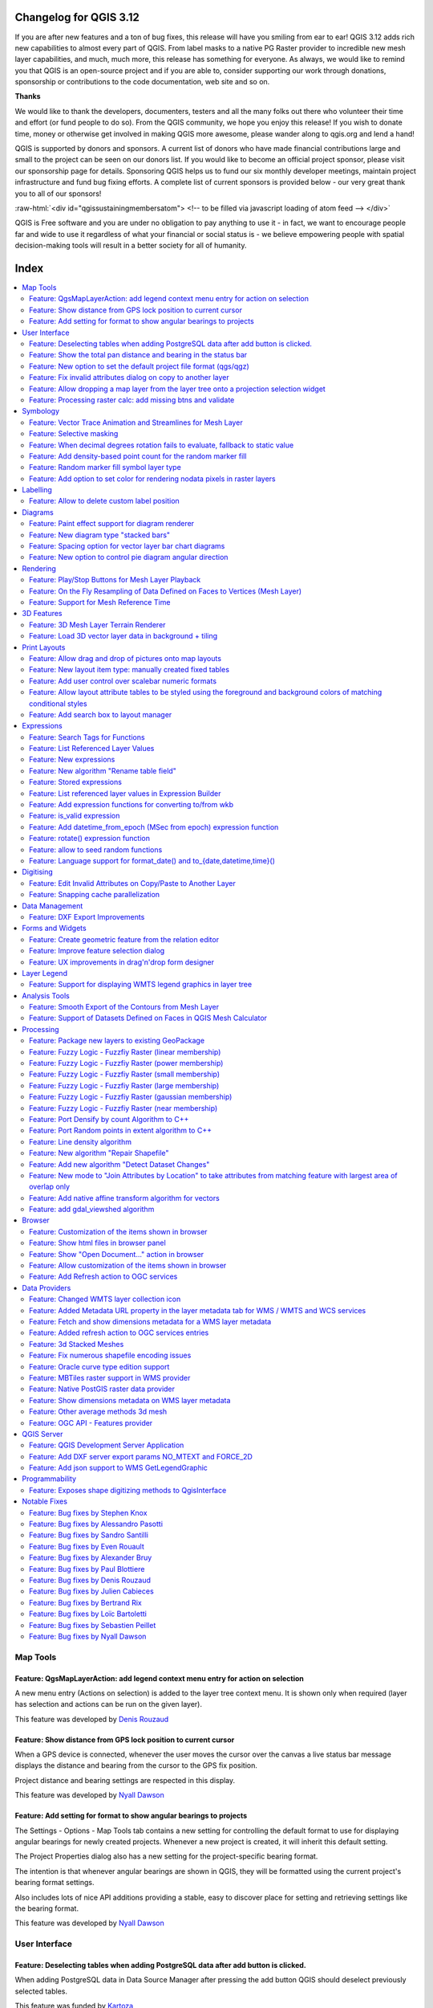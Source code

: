.. _changelog312:


Changelog for QGIS 3.12
=======================

|image1|

If you are after new features and a ton of bug fixes, this release will have you smiling from ear to ear! QGIS 3.12 adds rich new capabilities to almost every part of QGIS. From label masks to a native PG Raster provider to incredible new mesh layer capabilities, and much, much more, this release has something for everyone. As always, we would like to remind you that QGIS is an open-source project and if you are able to, consider supporting our work through donations, sponsorship or contributions to the code documentation, web site and so on.

**Thanks**

We would like to thank the developers, documenters, testers and all the many folks out there who volunteer their time and effort (or fund people to do so). From the QGIS community, we hope you enjoy this release! If you wish to donate time, money or otherwise get involved in making QGIS more awesome, please wander along to qgis.org and lend a hand!

QGIS is supported by donors and sponsors. A current list of donors who have made financial contributions large and small to the project can be seen on our donors list. If you would like to become an official project sponsor, please visit our sponsorship page for details. Sponsoring QGIS helps us to fund our six monthly developer meetings, maintain project infrastructure and fund bug fixing efforts. A complete list of current sponsors is provided below - our very great thank you to all of our sponsors!

:raw-html:`<div id="qgissustainingmembersatom"> <!-- to be filled via javascript loading of atom feed --> </div>`

QGIS is Free software and you are under no obligation to pay anything to use it - in fact, we want to encourage people far and wide to use it regardless of what your financial or social status is - we believe empowering people with spatial decision-making tools will result in a better society for all of humanity.

Index
=====

.. contents::
   :local:


Map Tools
---------

Feature: QgsMapLayerAction: add legend context menu entry for action on selection
~~~~~~~~~~~~~~~~~~~~~~~~~~~~~~~~~~~~~~~~~~~~~~~~~~~~~~~~~~~~~~~~~~~~~~~~~~~~~~~~~

A new menu entry (Actions on selection) is added to the layer tree context menu. It is shown only when required (layer has selection and actions can be run on the given layer).

|imageQ1|

This feature was developed by `Denis Rouzaud <https://api.github.com/users/3nids>`__

Feature: Show distance from GPS lock position to current cursor
~~~~~~~~~~~~~~~~~~~~~~~~~~~~~~~~~~~~~~~~~~~~~~~~~~~~~~~~~~~~~~~

When a GPS device is connected, whenever the user moves the cursor over the canvas a live status bar message displays the distance and bearing from the cursor to the GPS fix position.

Project distance and bearing settings are respected in this display.

|Peek 2020-01-14 16-06|

This feature was developed by `Nyall Dawson <https://api.github.com/users/nyalldawson>`__

Feature: Add setting for format to show angular bearings to projects
~~~~~~~~~~~~~~~~~~~~~~~~~~~~~~~~~~~~~~~~~~~~~~~~~~~~~~~~~~~~~~~~~~~~

The Settings - Options - Map Tools tab contains a new setting for controlling the default format to use for displaying angular bearings for newly created projects. Whenever a new project is created, it will inherit this default setting.

The Project Properties dialog also has a new setting for the project-specific bearing format.

The intention is that whenever angular bearings are shown in QGIS, they will be formatted using the current project's bearing format settings. 

Also includes lots of nice API additions providing a stable, easy to discover place for setting and retrieving settings like the bearing format.

|Peek 2020-01-09 11-08|

This feature was developed by `Nyall Dawson <https://api.github.com/users/nyalldawson>`__

User Interface
--------------

Feature: Deselecting tables when adding PostgreSQL data after add button is clicked.
~~~~~~~~~~~~~~~~~~~~~~~~~~~~~~~~~~~~~~~~~~~~~~~~~~~~~~~~~~~~~~~~~~~~~~~~~~~~~~~~~~~~

When adding PostgreSQL data in Data Source Manager after pressing the add button QGIS should deselect previously selected tables.

This feature was funded by `Kartoza <http://kartoza.com/>`__

This feature was developed by `Samweli Mwakisambwe <http://samweli.github.io/>`__

Feature: Show the total pan distance and bearing in the status bar
~~~~~~~~~~~~~~~~~~~~~~~~~~~~~~~~~~~~~~~~~~~~~~~~~~~~~~~~~~~~~~~~~~

We added the total pan distance and bearing in the status bar during canvas pan operations. Allows users to know exactly how far (and in what direction) they've dragged the map.

|image5|

This feature was developed by `Nyall Dawson (North Road) <https://north-road.com/>`__

Feature: New option to set the default project file format (qgs/qgz)
~~~~~~~~~~~~~~~~~~~~~~~~~~~~~~~~~~~~~~~~~~~~~~~~~~~~~~~~~~~~~~~~~~~~

This adds a new global option to define the preferred project file format

|imageQ2|

This feature was funded by GEM foundation

This feature was developed by `Denis Rouzaud <https://api.github.com/users/3nids>`__

Feature: Fix invalid attributes dialog on copy to another layer
~~~~~~~~~~~~~~~~~~~~~~~~~~~~~~~~~~~~~~~~~~~~~~~~~~~~~~~~~~~~~~~

It's possible to copy features from one layer to another. If there are the same fields in the destination layer, then the attributes for them are taken from the original feature. If not, the default value is taken. Otherwise, the new attribute is null.

If the destination layer has constraints on the fields, these should be fulfilled now or disregarded on purpose. But not just copied invalid like it used to do.

That's why now the attributes are checked against the constraints. And for all the invalid features a dialog pops up.

|copydialog2|

And on pasting only one feature, the options are reduced:

|copypastesingle|

This feature was developed by `signedav <https://api.github.com/users/signedav>`__

Feature: Allow dropping a map layer from the layer tree onto a projection selection widget
~~~~~~~~~~~~~~~~~~~~~~~~~~~~~~~~~~~~~~~~~~~~~~~~~~~~~~~~~~~~~~~~~~~~~~~~~~~~~~~~~~~~~~~~~~

...to set the projection to match that layer. Just a little timesaving shortcut!

|Peek 2019-12-20 11-27|

This feature was developed by `Nyall Dawson <https://api.github.com/users/nyalldawson>`__

Feature: Processing raster calc: add missing btns and validate
~~~~~~~~~~~~~~~~~~~~~~~~~~~~~~~~~~~~~~~~~~~~~~~~~~~~~~~~~~~~~~

Add missing buttons for ABS/MIN/MAX and validate expression.

|image10|

This feature was developed by Alessandro Pasotti

Symbology
---------

Feature: Vector Trace Animation and Streamlines for Mesh Layer
~~~~~~~~~~~~~~~~~~~~~~~~~~~~~~~~~~~~~~~~~~~~~~~~~~~~~~~~~~~~~~

Mesh vector renderer now can visualize streamlines and particles on top of existing "arrow" mode.

|image11|

This feature was funded by `TUFLOW <http://www.tuflow.com>`__

This feature was developed by `Vincent Cloarec (Lutra Consulting) <http://www.lutraconsulting.co.uk>`__

Feature: Selective masking
~~~~~~~~~~~~~~~~~~~~~~~~~~

A new advanced rendering feature has been added: selective masking. It allows the definition of 'masks' areas around labels or point markers. These masks will "un-draw" only some symbol layers of other layers underneath, chosen by the user.

|image12|

This feature was funded by `QGIS.CH and others through a cofunding campaign <https://oslandia.com/en/offre-qgis/selective-masking/>`__

This feature was developed by `Hugo Mercier (Oslandia) <https://www.oslandia.com>`__

Feature: When decimal degrees rotation fails to evaluate, fallback to static value
~~~~~~~~~~~~~~~~~~~~~~~~~~~~~~~~~~~~~~~~~~~~~~~~~~~~~~~~~~~~~~~~~~~~~~~~~~~~~~~~~~

The legend finally also works nicely with data defined rotation. QGIS could already apply data defined rotation to symbols and individual symbol layers, but this resulted in a broken legend. The rotation of symbols (and symbol parts defined on symbol layers) on the legend can now be controlled by changing the default values next to the data defined properties.

The old behavior was to always fall back to 0 in case of a failing expression. Which made it hard to create a proper legend in some cases.

e.g. if you had two symbol layers with the following expressions for their rotation

::

    "orientation"

And

::

    90 + "orientation"

which would be two orthogonal symbol layers (e.g. denote a right angle), rotated by an orientation field.

Now in the legend (and symbol preview), both layers would be shown with a rotation of 0, because there is no associated feature with a field orientation.

The new behavior is to fall back to the static, configured values which makes it very intuitive to configure the legend for these cases.

**Before**

|Peek 2019-12-08 09-18|

**After**

|Peek 2019-12-08 09-16|

This feature was developed by `Matthias Kuhn <https://api.github.com/users/m-kuhn>`__

Feature: Add density-based point count for the random marker fill
~~~~~~~~~~~~~~~~~~~~~~~~~~~~~~~~~~~~~~~~~~~~~~~~~~~~~~~~~~~~~~~~~

This feature adds a density-based point count method to the new random marker fill.

|image15|

This feature was developed by Mathieu Pellerin

Feature: Random marker fill symbol layer type
~~~~~~~~~~~~~~~~~~~~~~~~~~~~~~~~~~~~~~~~~~~~~

This feature adds a new fill symbol layer type "Random marker fill". It
allows polygon features to be rendered using a marker symbol placed
at random locations within the polygon boundary.

Options include:

-  number of marker symbols to render for the polygon
-  whether markers rendered near the edges of polygons should be clipped
   to the polygon boundary or not
-  an optional random number seed, to give consistent placement
   of markers whenever maps are refreshed (also allows random placement
   to play nice with QGIS server and tile-based rendering)

|image16|

This feature was funded by `SLYR <https://north-road.com/slyr/>`__

This feature was developed by `Nyall Dawson (North Road) <https://north-road.com/>`__

Feature: Add option to set color for rendering nodata pixels in raster layers
~~~~~~~~~~~~~~~~~~~~~~~~~~~~~~~~~~~~~~~~~~~~~~~~~~~~~~~~~~~~~~~~~~~~~~~~~~~~~

Allows raster nodata pixels to be colored in a specific (non-transparent) color.
Designed to match the "Display background value" option from ArcMap.

|image17|

This feature was funded by `SLYR <https://north-road.com/slyr/>`__

This feature was developed by `Nyall Dawson (North Road) <https://north-road.com/>`__

Labelling
---------

Feature: Allow to delete custom label position
~~~~~~~~~~~~~~~~~~~~~~~~~~~~~~~~~~~~~~~~~~~~~~

We added a new possibility option to delete custom label position by pressing DEL key when moving the label.

|image18|

This feature was developed by `Denis Rouzaud <https://www.opengis.ch>`__

Diagrams
--------

Feature: Paint effect support for diagram renderer
~~~~~~~~~~~~~~~~~~~~~~~~~~~~~~~~~~~~~~~~~~~~~~~~~~

this new feature allows for diagrams to use paint effects, including drop shadows, outer glows, etc...

|image19|

This feature was funded by `SLYR <https://north-road.com/slyr/>`__

This feature was developed by `Nyall Dawson (North Road) <https://north-road.com/>`__

Feature: New diagram type "stacked bars"
~~~~~~~~~~~~~~~~~~~~~~~~~~~~~~~~~~~~~~~~

With this new feature users will have possibility to create stacks bars of varying colors for each attribute on top of each other vertically or horizontally. Designed to match the "Stacked" chart renderer option available in ArcGIS.

|image20|

This feature was funded by `SLYR <https://north-road.com/slyr/>`__

This feature was developed by `Nyall Dawson (North Road) <https://north-road.com/>`__

Feature: Spacing option for vector layer bar chart diagrams
~~~~~~~~~~~~~~~~~~~~~~~~~~~~~~~~~~~~~~~~~~~~~~~~~~~~~~~~~~~

Allows for user-controlled spacing between each bar in the chart.

|image21|

This feature was funded by `SLYR <https://north-road.com/slyr/>`__

This feature was developed by `Nyall Dawson (North Road) <https://north-road.com/>`__

Feature: New option to control pie diagram angular direction
~~~~~~~~~~~~~~~~~~~~~~~~~~~~~~~~~~~~~~~~~~~~~~~~~~~~~~~~~~~~

This feature allows to control whether the sections are rendered in a clockwise or counter-clockwise direction.

|image22|

This feature was funded by `SLYR <https://north-road.com/slyr/>`__

This feature was developed by `Nyall Dawson (North Road) <https://north-road.com/>`__

Rendering
---------

Feature: Play/Stop Buttons for Mesh Layer Playback
~~~~~~~~~~~~~~~~~~~~~~~~~~~~~~~~~~~~~~~~~~~~~~~~~~

It is possible to switch the timeframes of mesh layer's datasets by play/stop button. The playback setting could be adjusted in the time setting dialog.

|image23|

This feature was funded by `Lutra Consulting <http://www.lutraconsulting.co.uk>`__

This feature was developed by `Lutra Consulting <http://www.lutraconsulting.co.uk>`__

Feature: On the Fly Resampling of Data Defined on Faces to Vertices (Mesh Layer)
~~~~~~~~~~~~~~~~~~~~~~~~~~~~~~~~~~~~~~~~~~~~~~~~~~~~~~~~~~~~~~~~~~~~~~~~~~~~~~~~

For datasets defined on faces, one can choose to interpolate data to vertices with neighbour average method. When no data interpolation method is chosen, each pixel on a single face has a single value/color. With data on vertices, the rendering for each pixel is interpolated from the values on the vertices, making smoother figures.

Use mesh contours styling panel to switch between the data interpolation methods.

|image24|

This feature was funded by `Austrian Ministry of Agriculture, Forestry, Environment and Water Management <https://www.bmlfuw.gv.at>`__

This feature was developed by `Peter Petrik (Lutra Consulting) <http://www.lutraconsulting.co.uk>`__

Feature: Support for Mesh Reference Time
~~~~~~~~~~~~~~~~~~~~~~~~~~~~~~~~~~~~~~~~

For various dataset types, for example GRIB and NetCDF, the reference time in QGIS time settings dialog is prepopulated from the raw data and does not need to be set manually. Also we fixed various bugs related to time parsing, so in QGIS 3.12 it should be possible to format and show your time in plots/animations in the proper way:

* If there is a valid time reference provided with dataset groups, this time reference is used to displaying time (using absolute time).
* If there is no reference time provided, the time is displayed using relative time, and a time reference can be set by the user to display the absolute time.
* When no time reference is provided, the default one is the current date + time set with 00:00:00.

A push-button is added to reload the reference time provided with dataset groups if needed.

It also adds a new feature to let the user set the time unit of the provider with a combo box if this time unit is different than hours.

|imageQ3|

This feature was funded by `TUFLOW <http://www.tuflow.com>`__

This feature was developed by `Vincent Cloarec (Lutra Consulting) <http://www.lutraconsulting.co.uk>`__

3D Features
-----------

Feature: 3D Mesh Layer Terrain Renderer
~~~~~~~~~~~~~~~~~~~~~~~~~~~~~~~~~~~~~~~

It is possible to render the mesh layer in the 3D view as terrain.

The user can choose those enable/disable smooth triangles and wireframe. It is possible to choose the line width and the line color of the wireframe, change the vertical scale and choose the style of the rendering (unique color or color ramp shading).

There are two entries to render the mesh layer in the 3D view :

- choose the mesh as the terrain in the config widget
- activate the 3D view in the layer properties.

The user can choose those settings:

- enable/disable smooth triangles
- enable/disable wireframe
- choose the line width and the line color of the wireframe
- change the verticale scale
- choose the style of the rendering : unique color or color ramp shading
- settings the color ramp shading as for raster layer

For now, the mesh can be rendered as a TIN but rendering dataset is not supported. However, the infrastructure is adapted for a future round of work.

|mesh3dsettings|

|image27|

This feature was funded by `TUFLOW <http://www.tuflow.com>`__

This feature was developed by `Vincent Cloarec (Lutra Consulting) <http://www.lutraconsulting.co.uk>`__

Feature: Load 3D vector layer data in background + tiling
~~~~~~~~~~~~~~~~~~~~~~~~~~~~~~~~~~~~~~~~~~~~~~~~~~~~~~~~~

This adds support for background loading of data from vector layers into 3D map views. Until now, loading (and tessellation) would freeze the GUI completely - this could take many seconds depending on the complexity of input data.

The basic vector layer renderer and rule-based renderer were converted to use QgsChunkedEntity which is already used for terrain rendering. There are two more improvements in addition to unlocking of GUI:

- loading process is multi-threaded instead of using just a single core
- loading is done in tiles - so it is possible to see the tiles with 3D data appearing while other data are still being loaded

There is a new configuration option in the 3D tab of vector layers - it determines how deep the quadtree will be. For example, one zoom level means there will be a single tile for the whole layer. Three zoom levels means there will be 16 tiles at the leaf level (every extra zoom level multiplies that by 4, so I have limited GUI to max. 8 levels which gives ~16K tiles which is already a lot).

How a vector layer's tiling quadtree gets populated: all internal tree nodes are empty and thus the 3D map scene tries to immediately replace them with their children - this goes until leaf nodes are reached. Only nodes at the leaf level currently hold any data. This may change in the future when we introduce more elaborate strategies - for example, internal nodes may contain a small percentage of features of the child nodes (this would allow us to show something while zoomed out a lot, not requiring to load all data).

For debugging purposes, there is also a new configuration option "show bounding boxes". This allows you to see the bounding box of each tile (especially useful if there are some issues with tiles not showing up when they should).

This feature was funded by QGIS.org grant.

This feature was developed by `Martin Dobias <https://api.github.com/users/wonder-sk>`__

Print Layouts
-------------

Feature: Allow drag and drop of pictures onto map layouts
~~~~~~~~~~~~~~~~~~~~~~~~~~~~~~~~~~~~~~~~~~~~~~~~~~~~~~~~~

This new feature allows user e.g. drag an svg from a file explorer onto the layout to create a new picture item containing that svg image.

|image28|

This feature was developed by `Nyall Dawson (North Road) <https://north-road.com/>`__

Feature: New layout item type: manually created fixed tables
~~~~~~~~~~~~~~~~~~~~~~~~~~~~~~~~~~~~~~~~~~~~~~~~~~~~~~~~~~~~

This new item type allows for the creation of tables with contents manually entered by users (i.e. spreadsheet-style) so that users can create completely custom tables.
Supports control custom cell contents, foreground and background colors (and soon, preset row and column heights). A brand new table designer dialog has been added which allows for customization of these tables.

|image29|

This feature was funded by City of Canning

This feature was developed by `Nyall Dawson <https://api.github.com/users/nyalldawson>`__

Feature: Add user control over scalebar numeric formats
~~~~~~~~~~~~~~~~~~~~~~~~~~~~~~~~~~~~~~~~~~~~~~~~~~~~~~~

You now have the option for controlling the numeric format used by a layout scalebar.

You can manage all the formatting properties for the numbers in scale bars, including whether they want a thousand separator, decimal places, scientific notation, etc. Very useful in the case of making maps for audiences outside of the current QGIS locale, or when you'd just prefer to vary the style from the locale defaults (e.g. adding thousands separators when the locale default is to hide them).

|image30|

This feature was developed by `Nyall Dawson <https://api.github.com/users/nyalldawson>`__

Feature: Allow layout attribute tables to be styled using the foreground and background colors of matching conditional styles
~~~~~~~~~~~~~~~~~~~~~~~~~~~~~~~~~~~~~~~~~~~~~~~~~~~~~~~~~~~~~~~~~~~~~~~~~~~~~~~~~~~~~~~~~~~~~~~~~~~~~~~~~~~~~~~~~~~~~~~~~~~~~

When the new "Apply layer conditional styling colors" option is enabled in the layout attribute table settings, any conditional styling rules present in the layer will be applied inside the layout attribute table (foreground and background colors only, for now!).

|image31|

This feature was funded by City of Canning

This feature was developed by `Nyall Dawson <https://api.github.com/users/nyalldawson>`__

Feature: Add search box to layout manager
~~~~~~~~~~~~~~~~~~~~~~~~~~~~~~~~~~~~~~~~~

Allows filtering the list of layouts in a project by name, handy when a project has many layouts..!

|image32|

This feature was developed by Nyall Dawson

Expressions
-----------

Feature: Search Tags for Functions
~~~~~~~~~~~~~~~~~~~~~~~~~~~~~~~~~~

Tags on static expression functions to make them more retrievable. Functions like array\_to\_string are listed when the user enters "split" or "convert" or - like before - a part of the function name.

|image33|

This feature was funded by `SwissTierras-Colombia <https://www.proadmintierra.info>`__

This feature was developed by `David Signer (OPENGIS.ch) <http://www.opengis.ch>`__

Feature: List Referenced Layer Values
~~~~~~~~~~~~~~~~~~~~~~~~~~~~~~~~~~~~~

When a field is a RelationReference, ValueRelation and ValueMap, there is the possibility not only to show the values of the current layer but also the possible values in the referenced layer / configured possibilities.

|image34|

This feature was funded by `SwissTierras-Colombia <https://www.proadmintierra.info>`__

This feature was developed by `David Signer (OPENGIS.ch) <http://www.opengis.ch>`__

Feature: New expressions
~~~~~~~~~~~~~~~~~~~~~~~~

-  ``is_empty(geom)``, check if a geometry is empty (geometry that contain no coordinates)
-  ``is_empty_or_null(geom)``, check if a geometry is empty or NULL (does not have geometry)
-  ``hash``, cryptographic hashes functions using `QCryptographicHash <https://doc.qt.io/qt-5/qcryptographichash.html>`__. Use case is the same as PgCrypto but in client side for all supported format.

This feature was developed by `Loïc Bartoletti (Oslandia) <https://www.oslandia.com>`__

Feature: New algorithm "Rename table field"
~~~~~~~~~~~~~~~~~~~~~~~~~~~~~~~~~~~~~~~~~~~

Takes an input layer, existing field and a new name for the field, and outputs a new layer with the selected field renamed.

While this result could also be achieved with the Refactor Fields algorithm, Refactor Fields isn't particularly model friendly. It relies on a constant, fixed table structure, and can't adapt to input tables with different field structures.

In contrast, this simple Rename Field algorithm adapts nicely for model use, because it operates on a single field only and leaves all the other fields untouched.

|image35|

This feature was developed by `Nyall Dawson <https://api.github.com/users/nyalldawson>`__

Feature: Stored expressions
~~~~~~~~~~~~~~~~~~~~~~~~~~~

-  Store user expressions
-  Clear editor icon/action

|expression-storage-opt|

See also QEP https://github.com/qgis/QGIS-Enhancement-Proposals/issues/135

This feature was funded by `Salvatore Fiandaca <https://pigrecoinfinito.com/2019/12/14/field-calc-di-qgis-save-expressions-crowdfunding/>`__

This feature was developed by `Alessandro Pasotti <https://api.github.com/users/elpaso>`__

Feature: List referenced layer values in Expression Builder
~~~~~~~~~~~~~~~~~~~~~~~~~~~~~~~~~~~~~~~~~~~~~~~~~~~~~~~~~~~

When a field is a RelationReference, ValueRelation and ValueMap, there is the possibility not only to show the values of the current layer but also the possible values in the referenced layer / configured possibilities.

*age* is a ValueMap, *species* is a ValueRelation and *island\_id* is a RelationReference

|uniquevalues|

In the example we have the persons:

* *George (in Cuba, in his twenties, human)
  Paul (in Vietnam, in his thirties, human)
  Ringo (in Venezuela, in his forties, cat)
  John (in Vietnam as well, in his forties, table)*
* And the entries in the country layer are *USSR, Cuba, Vietnam, Burma, Venezuela, North Korea*

This feature was developed by `signedav <https://api.github.com/users/signedav>`__

Feature: Add expression functions for converting to/from wkb
~~~~~~~~~~~~~~~~~~~~~~~~~~~~~~~~~~~~~~~~~~~~~~~~~~~~~~~~~~~~

-  ``geom_from_wkb( geom_to_wkb( make_point(4,5) ) ) → a point geometry object``
   Returns a geometry created from a Well-Known Binary (WKB) representation.

-  ``geom_to_wkb( $geometry ) → binary blob containing a geometry object``
   Returns the Well-Known Binary (WKB) representation of a geometry as a binary blob.

Adds geom\_from\_wkb and geom\_to\_wkb, which mirror the existing
geom\_from\_wkt/geom\_to\_wkt functions but for WKB representations
of geometries.

Since QGIS 3.6 we've had good support for binary blob values in
expressions and field values, so adding these functions allows
users to work with binary blob fields containing WKB representations
of geometries (e.g. with a geometry generator showing the encoded
geometries)

This feature was funded by `SLYR <https://north-road.com/slyr/>`__

This feature was developed by `Nyall Dawson (North Road) <https://north-road.com/>`__

Feature: is\_valid expression
~~~~~~~~~~~~~~~~~~~~~~~~~~~~~

``is_valid(geom_from_wkt('LINESTRING(0 0, 1 1, 2 2, 0 0)')) → true``
Returns true if a geometry is valid; if it is well-formed in 2D according to the OGC rules

Add an is\_valid function to the expressions, which reuses GEOS is valid and returns true if a geometry is valid; if it is well-formed in 2D according to the OGC rules.

This feature was developed by Pete King

Feature: Add datetime\_from\_epoch (MSec from epoch) expression function
~~~~~~~~~~~~~~~~~~~~~~~~~~~~~~~~~~~~~~~~~~~~~~~~~~~~~~~~~~~~~~~~~~~~~~~~

``datetime_from_epoch(1483225200000) → 2017-01-01T00:00:00``
Returns a datetime whose date and time are the number of milliseconds, msecs, that have passed since 1970-01-01T00:00:00.000, Coordinated Universal Time (Qt.UTC), and converted to Qt.LocalTime.

This feature was developed by Richard Duivenvoorde

Feature: rotate() expression function
~~~~~~~~~~~~~~~~~~~~~~~~~~~~~~~~~~~~~

``rotate($geometry, 45, make_point(4, 5)) → geometry rotated 45 degrees clockwise around the (4, 5) point``
Returns a rotated version of a geometry. Calculations are in the Spatial Reference System of this geometry.

This feature was developed by Raymond Nijssen, Nyall Dawson

Feature: allow to seed random functions
~~~~~~~~~~~~~~~~~~~~~~~~~~~~~~~~~~~~~~~

-  ``rand(10, 80, 1) → 30``
   Returns a random integer within the range specified by the minimum and maximum argument (inclusive). If a seed is provided, the returned will always be the same, depending on the seed.
-  ``randf(10, 80, 1) →  19.37136508087729``
   Returns a random float within the range specified by the minimum and maximum argument (inclusive). If a seed is provided, the returned will always be the same, depending on the seed.

This feature adds an optional seed parameter to rand() and randf() functions
This is very useful if you want the result to be deterministic, for instance to assign random but fixed colors to features. Using color\_hsb(rand(0,360,$id),50,50) for instance yields always the same color for the same feature.
We also improves the rand() function, which didn't work for high values (over 32000) by using Qt's QRandomGenerator instead of qrand (which it seems was deprecated in Qt 5.11).

This feature was developed by olivierdalang

Feature: Language support for format\_date() and to\_{date,datetime,time}()
~~~~~~~~~~~~~~~~~~~~~~~~~~~~~~~~~~~~~~~~~~~~~~~~~~~~~~~~~~~~~~~~~~~~~~~~~~~

-  ``format_date('2012-05-15','d MMMM yyyy','fr') → '15 mai 2012'``
-  ``format_date('2012-05-15','d MMMM yyyy','it') → '15 maggio 2012'``
-  ``format_date('2012-05-15','d MMMM yyyy','en')  → '15 May 2012'``
   Formats a date type or string into a custom string format. Uses Qt date/time format strings. See QDateTime::toString.

By default, those expression use the application's locale. The addition of an optional language parameter allows handling of dates that wouldn't match that default locale (say for e.g. an English system running QGIS trying to transform a French-formatted string into a date object).

This feature was developed by Mathieu Pellerin

Digitising
----------

Feature: Edit Invalid Attributes on Copy/Paste to Another Layer
~~~~~~~~~~~~~~~~~~~~~~~~~~~~~~~~~~~~~~~~~~~~~~~~~~~~~~~~~~~~~~~

On copy-paste features from one layer to another, in case there are constraints (e.g. not null) on the destination layer, that cannot bee fulfilled automatically by default values, a dialog pops up to fix the invalid attributes or disregard the constraints on purpose.

|image38|

This feature was funded by `Amt für Wald und Wild Zug <https://www.zg.ch/behoerden/direktion-des-innern/wald-und-wild>`__

This feature was developed by `David Signer (OPENGIS.ch) <http://www.opengis.ch>`__

Feature: Snapping cache parallelization
~~~~~~~~~~~~~~~~~~~~~~~~~~~~~~~~~~~~~~~

In previous version of QGIS, the snapping index cache was built sequentially and you had to wait for all your layers to be indexed before starting edition. Thanks to the QGIS.org grant program, QGIS now builds the snapping index cache in parallel for each layer, so it speeds up the whole process.
Snapping has also been relaxed, meaning that you don't have to wait for the cache to be complete, you can start editing and snapping information will appear as soon as they are ready.

|image39|

This feature was funded by `QGIS.org <https://qgis.org>`__

This feature was developed by `Julien Cabieces (Oslandia) <https://oslandia.com/en/>`__

Data Management
---------------

Feature: DXF Export Improvements
~~~~~~~~~~~~~~~~~~~~~~~~~~~~~~~~

We did a revamp of the DXF export process. This solidifies the export process and offers new features.

-  Styles of geometries are exported and blocks are used
-  The Z coordinate of 3D geometries are preserved
-  Labels are exported with their anchor points and horizontal and vertical alignment or quadrant settings respected

The whole DXF export process has also been made ready for running in a thread.
With this in place, it's now only one step away from being sent to the background, allow cancellation of an ongoing export process or being exposed as a processing algorithm.

This feature was funded by `Kanton Schaffhausen <https://sh.ch/CMS/Webseite/Kanton-Schaffhausen/Beh-rde/Verwaltung/Volkswirtschaftsdepartement/Amt-f-r-Geoinformation-1262910-DE.html>`__

This feature was developed by `Matthias Kuhn (OPENGIS.ch) <https://www.opengis.ch>`__

Forms and Widgets
-----------------

Feature: Create geometric feature from the relation editor
~~~~~~~~~~~~~~~~~~~~~~~~~~~~~~~~~~~~~~~~~~~~~~~~~~~~~~~~~~

We added the ability to add a new feature and digitize its geometry directly from within the relation editor widget. It's now easier to add a geometric feature related to your currently displayed parent feature.

|image40|

This feature was funded by `QWAT user group <http://qwat.org/about/>`__

This feature was developed by `Julien Cabieces (Oslandia) <https://oslandia.com/en/>`__

Feature: Improve feature selection dialog
~~~~~~~~~~~~~~~~~~~~~~~~~~~~~~~~~~~~~~~~~

From the relation editor widget, you can link your currently displayed feature with existing features. The feature selection dialog allows you to choose these features. Thanks to the QWAT user group, feature selection is now shared with the canvas' one so it is easy to find out and pick the feature you want to link.
We have also added the ability to filter displayed features (selected ones, visible on map, matching an expression...) reusing the same widgets already existing in attribute form.

|image41|

This feature was funded by `QWAT user group <http://qwat.org/about/>`__

This feature was developed by `Julien Cabieces (Oslandia) <https://oslandia.com/en/>`__

Feature: UX improvements in drag'n'drop form designer
~~~~~~~~~~~~~~~~~~~~~~~~~~~~~~~~~~~~~~~~~~~~~~~~~~~~~

The drag'n'drop form designer has received some nice UX improvements

-  The two lists (available fields and layout tree) are now synchronized: whenever you select an entry in a list, the matching item is selected in the other one.
-  Hidden config dialogs (under double-click) have been brought to the right panel

|image42|

.. raw:: html

   <div class="col-lg-8 col-md-offset-1">

.. raw:: html

   </div>

This feature was funded by QGIS.org bugfixing

This feature was developed by `Denis Rouzaud, OPENGIS.ch <https://opengis.ch>`__

Layer Legend
------------

Feature: Support for displaying WMTS legend graphics in layer tree
~~~~~~~~~~~~~~~~~~~~~~~~~~~~~~~~~~~~~~~~~~~~~~~~~~~~~~~~~~~~~~~~~~

We added support for displaying WMTS legend graphics directly in the layer tree, as is already the case with WMS legend graphics.

Example:

|imageQ4|

Sample use case: https://wmts10.geo.admin.ch/EPSG/2056/1.0.0/WMTSCapabilities.xml

This feature was developed by `Sandro Mani <https://api.github.com/users/manisandro>`__

Analysis Tools
--------------

Feature: Smooth Export of the Contours from Mesh Layer
~~~~~~~~~~~~~~~~~~~~~~~~~~~~~~~~~~~~~~~~~~~~~~~~~~~~~~

A new algorithm in QGIS’s analysis library API to export directly contour lines and polygons is added. The method is not based on GDAL algorithms, but directly uses mesh layer triangular mesh interpolation methods. It is both fast and with smooth shapes, matching rendered images from QGIS. You can try the new processing algorithm in Crayfish processing toolbox.

|image44|

This feature was funded by `Austrian Ministry of Agriculture, Forestry, Environment and Water Management <https://www.bmlfuw.gv.at>`__

This feature was developed by `Peter Petrik (Lutra Consulting) <http://www.lutraconsulting.co.uk>`__

Feature: Support of Datasets Defined on Faces in QGIS Mesh Calculator
~~~~~~~~~~~~~~~~~~~~~~~~~~~~~~~~~~~~~~~~~~~~~~~~~~~~~~~~~~~~~~~~~~~~~

You can use mesh calculator for all dataset types, both defined on faces and vertices. Additionally, it allows users to store the result of mesh calculator under different name or format. This allows for example to work with FLO-2D or HEC-RAS data in the QGIS mesh calculator

|image45|

This feature was funded by `Austrian Ministry of Agriculture, Forestry, Environment and Water Management <https://www.bmlfuw.gv.at>`__

This feature was developed by `Peter Petrik (Lutra Consulting) <http://www.lutraconsulting.co.uk>`__

Processing
----------

Feature: Package new layers to existing GeoPackage
~~~~~~~~~~~~~~~~~~~~~~~~~~~~~~~~~~~~~~~~~~~~~~~~~~

We improved the existing *package layers* processing algorithm to be able to add new layers to existing GeoPackages.
All you need to do to make use of this is disable the OVERWRITE parameter and specify an existing GeoPackage.

|image46|

This feature was funded by `BikePlan <https://www.bikeplan.ch/>`__

This feature was developed by `Matthias Kuhn (OPENGIS.ch) <https://www.opengis.ch>`__

Feature: Fuzzy Logic - Fuzzfiy Raster (linear membership)
~~~~~~~~~~~~~~~~~~~~~~~~~~~~~~~~~~~~~~~~~~~~~~~~~~~~~~~~~

The Fuzzify raster (linear membership) algorithm is a native implementation of a fuzzy logic algorithm. It transforms an input raster to a fuzzified raster and thereby assigns values between 0 and 1 following a linear fuzzy membership function. The value of 0 implies no membership with the defined fuzzy set, a value of 1 depicts full membership. In between, the degree of membership of raster values follows a linear membership function.

|image47|

This feature was developed by `Clemens Raffler <https://github.com/root676>`__

Feature: Fuzzy Logic - Fuzzfiy Raster (power membership)
~~~~~~~~~~~~~~~~~~~~~~~~~~~~~~~~~~~~~~~~~~~~~~~~~~~~~~~~

The Fuzzify raster (power membership) algorithm is a native implementation of a fuzzy logic algorithm. It transforms an input raster to a fuzzified raster and thereby assigns values between 0 and 1 following a power fuzzy membership function. The value of 0 implies no membership with the defined fuzzy set, a value of 1 depicts full membership. In between, the degree of membership of raster values follows a power membership function.

|image48|

This feature was developed by `Clemens Raffler <https://github.com/root676>`__

Feature: Fuzzy Logic - Fuzzfiy Raster (small membership)
~~~~~~~~~~~~~~~~~~~~~~~~~~~~~~~~~~~~~~~~~~~~~~~~~~~~~~~~

The Fuzzify raster (small membership) algorithm is a native implementation of a fuzzy logic algorithm. It transforms an input raster to a fuzzified raster and thereby assigns values between 0 and 1 following the 'small' fuzzy membership function. The value of 0 implies no membership with the defined fuzzy set, a value of 1 depicts full membership. In between, the degree of membership of raster values follows the 'small' membership function. The 'small' function is constructed using two user-defined input raster values which set the point of half membership (midpoint, results to 0.5) and a predefined function spread which controls the function uptake.

|image49|

This feature was developed by `Clemens Raffler <https://github.com/root676>`__

Feature: Fuzzy Logic - Fuzzfiy Raster (large membership)
~~~~~~~~~~~~~~~~~~~~~~~~~~~~~~~~~~~~~~~~~~~~~~~~~~~~~~~~

The Fuzzify raster (large membership) algorithm is a native implementation of a fuzzy logic algorithm. It transforms an input raster to a fuzzified raster and thereby assigns values between 0 and 1 following the 'large' fuzzy membership function. The value of 0 implies no membership with the defined fuzzy set, a value of 1 depicts full membership. In between, the degree of membership of raster values follows the 'large' membership function.The 'large' function is constructed using two user-defined input raster values which set the point of half membership (midpoint, results to 0.5) and a predefined function spread which controls the function uptake.

|image50|

This feature was developed by `Clemens Raffler <https://github.com/root676>`__

Feature: Fuzzy Logic - Fuzzfiy Raster (gaussian membership)
~~~~~~~~~~~~~~~~~~~~~~~~~~~~~~~~~~~~~~~~~~~~~~~~~~~~~~~~~~~

The Fuzzify raster (gaussian membership) algorithm is a native implementation of a fuzzy logic algorithm. It transforms an input raster to a fuzzified raster and thereby assigns values between 0 and 1 following the 'gaussian' fuzzy membership function. The value of 0 implies no membership with the defined fuzzy set, a value of 1 depicts full membership. In between, the degree of membership of raster values follows the 'gaussian' membership function. The gaussian function is constructed using two user-defined input values which set the midpoint of the gaussian function (midpoint, results to 1) and a predefined function spread which controls the function spread.

|image51|

This feature was developed by `Clemens Raffler <https://github.com/root676>`__

Feature: Fuzzy Logic - Fuzzfiy Raster (near membership)
~~~~~~~~~~~~~~~~~~~~~~~~~~~~~~~~~~~~~~~~~~~~~~~~~~~~~~~

The Fuzzify raster (near membership) algorithm is a native implementation of a fuzzy logic algorithm. It transforms an input raster to a fuzzified raster and thereby assigns values between 0 and 1 following the 'near' fuzzy membership function. The value of 0 implies no membership with the defined fuzzy set, a value of 1 depicts full membership. In between, the degree of membership of raster values follows the 'near' membership function. The near function is constructed using two user-defined input values which set the midpoint of the near function (midpoint, results to 1) and a predefined function spread which controls the function spread.

|image52|

This feature was developed by `Clemens Raffler <https://github.com/root676>`__

Feature: Port Densify by count Algorithm to C++
~~~~~~~~~~~~~~~~~~~~~~~~~~~~~~~~~~~~~~~~~~~~~~~

We ported the Densify by count algorithm to C++ in order to enhance it's speed when compared to the previous Python implementation. The new algorithm also exposes the count parameter as dynamic parameter so that it can be controlled by expressions or field values.

|image53|

This feature was developed by `Clemens Raffler <https://github.com/root676>`__

Feature: Port Random points in extent algorithm to C++
~~~~~~~~~~~~~~~~~~~~~~~~~~~~~~~~~~~~~~~~~~~~~~~~~~~~~~

We ported the Random points in extent algorithm to C++. This boosts it's speed when comparing it to the previous Python implementation. The new algorithm also exposes an advanced parameter of maximum numbers of retrys for the algorithm when searching for randomly placed points that respect a certain distance between all points.

|image54|

This feature was developed by `Clemens Raffler <https://github.com/root676>`__

Feature: Line density algorithm
~~~~~~~~~~~~~~~~~~~~~~~~~~~~~~~

In this version we added a native algorithm to calculate the raster based density of lines. This algorithm calculates the line density based on a search radius and weights of the lines inside the search radius. The algorithm was ported to provide more functionality form the ArcGIS Spatial Analyst extension in QGIS.

|image55|

This feature was developed by `Clemens Raffler <https://github.com/root676>`__

Feature: New algorithm "Repair Shapefile"
~~~~~~~~~~~~~~~~~~~~~~~~~~~~~~~~~~~~~~~~~

We added a new algorithm which uses GDAL to repair shapefiles which have a broken or missing .SHX file.

|image56|

This feature was developed by `Nyall Dawson (North Road) <https://north-road.com/>`__

Feature: Add new algorithm "Detect Dataset Changes"
~~~~~~~~~~~~~~~~~~~~~~~~~~~~~~~~~~~~~~~~~~~~~~~~~~~

This algorithm compares two vector layers, and determines which features are unchanged, added or deleted between the two. It is designed for comparing two different versions of the same dataset.

When comparing features, the original and revised feature geometries will be compared against each other. Depending on the Geometry Comparison Behavior setting,
the comparison will either be made using an exact comparison (where geometries must be an exact match for each other, including the order and count of vertices) or a
topological comparison only (where are geometries area considered equal if all of the their component edges overlap. E.g. lines with the same vertex locations but
opposite direction will be considered equal by this method). If the topological comparison is selected then any z or m values present in the geometries will not
be compared.

By default, the algorithm compares all attributes from the original and revised features. If the Attributes to Consider for Match parameter is changed, then only
the selected attributes will be compared (e.g. allowing users to ignore a timestamp or ID field which is expected to change between the revisions).

If any features in the original or revised layers do not have an associated geometry, then care must be taken to ensure that these features have a unique set of
attributes selected for comparison. If this condition is not met, warnings will be raised and the resultant outputs may be misleading.

The algorithm outputs three layers, one containing all features which are considered to be unchanged between the revisions, one containing features deleted from the original layer which are not present in the revised layer, and one containing features add to the revised layer which are not present in the original layer.

|image57|

This feature was developed by `Nyall Dawson <https://api.github.com/users/nyalldawson>`__

Feature: New mode to "Join Attributes by Location" to take attributes from matching feature with largest area of overlap only
~~~~~~~~~~~~~~~~~~~~~~~~~~~~~~~~~~~~~~~~~~~~~~~~~~~~~~~~~~~~~~~~~~~~~~~~~~~~~~~~~~~~~~~~~~~~~~~~~~~~~~~~~~~~~~~~~~~~~~~~~~~~~

This allows for easy polygon->polygon joins, where you expect there to be only a single matching feature and don't want to include features which are just touching or have just tiny sliver polygon overlaps.

|image58|

This feature was funded by SMEC/SJ

This feature was developed by `Nyall Dawson <https://api.github.com/users/nyalldawson>`__

Feature: Add native affine transform algorithm for vectors
~~~~~~~~~~~~~~~~~~~~~~~~~~~~~~~~~~~~~~~~~~~~~~~~~~~~~~~~~~

Offers the following benefits over the GRASS/SAGA versions:

- Full support for z/m values and handling curved geometries without loss of curves
- Works with all native data types, no need for format transformation
- Supports dynamic (data defined, per feature) translate/scale/rotate parameters
- Allows transformation and scaling of both Z and M values (if present)
- Supports in-place edit mode

|image59|

This feature was developed by `Nyall Dawson <https://api.github.com/users/nyalldawson>`__

Feature: add gdal\_viewshed algorithm
~~~~~~~~~~~~~~~~~~~~~~~~~~~~~~~~~~~~~

Expose new gdal\_viewshed tool via Processing toolbox. Note: this requires GDAL >= 3.1.

This feature was developed by Alexander Bruy

Browser
-------

Feature: Customization of the items shown in browser
~~~~~~~~~~~~~~~~~~~~~~~~~~~~~~~~~~~~~~~~~~~~~~~~~~~~

Add customization of the items shown in browser to the Interface Customization dialog. User can hide some of the root items in the browser panel (e.g. Favourites, PostGIS provider, MSSQL, Oracle, Volumes, ...)

|image60|

This feature was funded by `Limerick City and County Council <https://www.limerick.ie/council>`__

This feature was developed by `Peter Petrik (Lutra Consulting) <http://www.lutraconsulting.co.uk>`__

Feature: Show html files in browser panel
~~~~~~~~~~~~~~~~~~~~~~~~~~~~~~~~~~~~~~~~~

This feature allows .htm(l) files to be shown and opened from the browser panel. These are often used to document data files or mapping projects.

|image61|

This feature was developed by `Nyall Dawson (North Road) <https://north-road.com/>`__

Feature: Show "Open Document..." action in browser
~~~~~~~~~~~~~~~~~~~~~~~~~~~~~~~~~~~~~~~~~~~~~~~~~~

When right clicking certain files in the browser, allowing them to be opened with the default external application for that file type

E.g. PDFs will open with the default external PDF viewer.

Works with PDF, ODS, XLS(X), CSV, TXT, PNG, JPEG, TIFF, SVG (other types will likely need more work, since they aren't currently shown in the browser).

|image62|

This feature was developed by `Nyall Dawson (North Road) <https://north-road.com/>`__

Feature: Allow customization of the items shown in browser
~~~~~~~~~~~~~~~~~~~~~~~~~~~~~~~~~~~~~~~~~~~~~~~~~~~~~~~~~~

You can now customize items shown in the browser. User can decide (in the Interface Customization dialog) to hide some of the root items in the browser panel (e.g. Favourites, or POSTGIS provider, ...)

|Screenshot 2020-01-09 at 09 17 05|

This feature was funded by Limerick City and County Council

This feature was developed by `Peter Petrik <https://api.github.com/users/PeterPetrik>`__

Feature: Add Refresh action to OGC services
~~~~~~~~~~~~~~~~~~~~~~~~~~~~~~~~~~~~~~~~~~~

You can now refresh OGC services in the browser. Below is a screenshot showing an example of how this function works in WMS/WMTS connections:

|OGCrefreshonaction|

This feature was developed by `Samweli Mwakisambwe <https://api.github.com/users/Samweli>`__

Data Providers
--------------

Feature: Changed WMTS layer collection icon
~~~~~~~~~~~~~~~~~~~~~~~~~~~~~~~~~~~~~~~~~~~

This was a change of the icon used for WMTS layer collection item, a database schema was used instead of a WMTS related icon. A general WMS icon is now used.

This feature was funded by `Kartoza <http://kartoza.com/>`__

This feature was developed by `Samweli Mwakisambwe <http://samweli.github.io/>`__

Feature: Added Metadata URL property in the layer metadata tab for WMS / WMTS and WCS services
~~~~~~~~~~~~~~~~~~~~~~~~~~~~~~~~~~~~~~~~~~~~~~~~~~~~~~~~~~~~~~~~~~~~~~~~~~~~~~~~~~~~~~~~~~~~~~

This feature was funded by `Kartoza <http://kartoza.com/>`__

This feature was developed by `Samweli Mwakisambwe <http://samweli.github.io/>`__

Feature: Fetch and show dimensions metadata for a WMS layer metadata
~~~~~~~~~~~~~~~~~~~~~~~~~~~~~~~~~~~~~~~~~~~~~~~~~~~~~~~~~~~~~~~~~~~~

|image65|

This feature was funded by `Kartoza <http://kartoza.com/>`__

This feature was developed by `Samweli Mwakisambwe <http://samweli.github.io/>`__

Feature: Added refresh action to OGC services entries
~~~~~~~~~~~~~~~~~~~~~~~~~~~~~~~~~~~~~~~~~~~~~~~~~~~~~

|image66|

This feature was funded by `Kartoza <http://kartoza.com/>`__

This feature was developed by `Samweli Mwakisambwe <http://samweli.github.io/>`__

Feature: 3d Stacked Meshes
~~~~~~~~~~~~~~~~~~~~~~~~~~

MDAL and QGIS now supports 3D Stacked Meshes, particularly for TUFLOW-FV format. For this release, you need to choose appropriate averaging method in the QGIS interface and you are able to browse the data similarly to any other 2D dataset.

|image67|

This feature was funded by `TUFLOW <http://www.tuflow.com>`__

This feature was developed by `Peter Petrik (Lutra Consulting) <http://www.lutraconsulting.co.uk>`__

Feature: Fix numerous shapefile encoding issues
~~~~~~~~~~~~~~~~~~~~~~~~~~~~~~~~~~~~~~~~~~~~~~~

This fixes the (broken by design?) handling of Shapefile encoding, which has been an ongoing issue for years in QGIS.

See discussion at

-  `#21264 <https://github.com/qgis/QGIS/issues/21264>`__
-  http://osgeo-org.1560.x6.nabble.com/Shapefile-with-file-cpg-codepage-td5275106.html
-  http://osgeo-org.1560.x6.nabble.com/QGIS-ignore-the-cpg-files-when-loading-shapefiles-td5348021.html

(+ others!)

The situation was that we had two different code paths for handling GDAL side attribute decoding OR QGIS side decoding. Unfortunately, they are both incompatible with each other, and due to GDAL API for this, we can't unify the two approaches. (More technical detail in the commit log message!)

So, now we:

- always do the decoding on QGIS' side. This allows users to manually override a shapefile's declared encoding because they are often incorrect!
- use a port of GDAL's shapefile detection logic (it's not exposed in GDAL API, so I had to re-implement it here) so that we default to reading shapefiles by respecting the embedded encoding information (via CPG files or DBF LDID information)
- Completely remove the confusing/broken "Ignore shapefile encoding declaration" option, as it's no longer required -- users are ALWAYS able to manually change the encoding of shapefiles layers if needed
- Always show users the detected embedded encoding in the layer properties, instead of always showing "UTF-8" when the embedded encoding information is used

This should give the best of both worlds -- a nice default behavior resulting in shapefiles being read with the correct encoding, whilst still allowing users to override this on a layer-by-layer basis as needed.

This feature was developed by `Nyall Dawson <https://api.github.com/users/nyalldawson>`__

Feature: Oracle curve type edition support
~~~~~~~~~~~~~~~~~~~~~~~~~~~~~~~~~~~~~~~~~~

In earlier versions of QGIS, it was not possible to edit some geometry types coming from an Oracle database. We have then added edition support for the following geometry types:

- CircularString(Z)
- CompoundCurve(Z)
- MultiCurve(Z)
- CurvePolygon(Z)
- MultiSurface(Z)

This feature was funded by Lille Metropole

This feature was developed by `Julien Cabieces (Oslandia) <https://oslandia.com/en/>`__

Feature: MBTiles raster support in WMS provider
~~~~~~~~~~~~~~~~~~~~~~~~~~~~~~~~~~~~~~~~~~~~~~~

This feature adds MBTiles tiled raster map support to WMS provider so that it uses the same code paths like WMTS or XYZ tiles.
Here are the advantages of the approach through WMS provider:

- correctly scaling tiles on high dpi display
- better look when not zoomed to the native resolution of the tiles. WMS provider uses smooth scaling while GDAL uses nearest neighbor by default.
- map tile showing up while rendering (with GDAL it's blank map until everything is loaded)
- possible to use tile scale slider dock widget
- faster - mainly a side effect of loading fewer tiles on high dpi display

This feature was developed by `Martin Dobias <https://api.github.com/users/wonder-sk>`__

Feature: Native PostGIS raster data provider
~~~~~~~~~~~~~~~~~~~~~~~~~~~~~~~~~~~~~~~~~~~~

This is an implementation of a PostGIS raster data provider in QGIS core. Tiles are cached in RAM memory.

This feature was funded by Christmas Holidays Inc.

This feature was developed by `Alessandro Pasotti <https://api.github.com/users/elpaso>`__

Feature: Show dimensions metadata on WMS layer metadata
~~~~~~~~~~~~~~~~~~~~~~~~~~~~~~~~~~~~~~~~~~~~~~~~~~~~~~~

|wms-ttimelayermetadataqgis|

This feature was developed by `Samweli Mwakisambwe <https://api.github.com/users/Samweli>`__

Feature: Other average methods 3d mesh
~~~~~~~~~~~~~~~~~~~~~~~~~~~~~~~~~~~~~~

QGIS now includes numerous methods for averaging mesh layers (see `related QEP <https://github.com/qgis/QGIS-Enhancement-Proposals/issues/158>`__, and for a description of the methods see `TUFLOW documentation <https://fvwiki.tuflow.com/index.php?title=Depth_Averaging_Results>`__.

-  SingleLevelAverageMethod (top)
-  SingleLevelAverageMethod (bottom)
-  MultiLevelsFromTopAveragingMethod
-  MultiLevelsFromBottomAveragingMethod
-  SigmaAveragingMethod
-  DepthAveragingMethod
-  HeightAveragingMethod
-  ElevationAveragingMethod

|Screenshot 2019-12-19 at 13 59 47|

This feature was developed by `Peter Petrik <https://api.github.com/users/PeterPetrik>`__

Feature: OGC API - Features provider
~~~~~~~~~~~~~~~~~~~~~~~~~~~~~~~~~~~~

This new provider is a client-side implementation of the recently adopted `OGC API - Features - Part 1: Core <http://docs.opengeospatial.org/is/17-069r3/17-069r3.html>`__ specification, previously known as WFS3. It is integrated within the graphical user interface of the WFS provider, and leverages its core mechanisms to offer background downloading of features, using paging, and a local cache of already downloaded features for a smoother interactive use of datasets.

|image70|

This feature was funded by `Planet <https://planet.com>`__

This feature was developed by `Even Rouault (Spatialys) <https://www.spatialys.com>`__

QGIS Server
-----------

Feature: QGIS Development Server Application
~~~~~~~~~~~~~~~~~~~~~~~~~~~~~~~~~~~~~~~~~~~~

**QGIS Development HTTP Server**

This is a small independent command-line application that implements a minimal HTTP development server for QGIS Server.

It can be useful when developing and testing QGIS Server projects, modules, and plugins without requiring a full webserver/FCGI stack.

|qgismapserver|

.. code-block:: bash

 Usage: qgis\_mapserver [options] [address:port]
 QGIS Development Server

 Options:
 -h, --help Displays this help.
 -v, --version Displays version information.
 -l Sets log level (default: 0)
 0: INFO
 1: WARNING
 2: CRITICAL
 -p Path to a QGIS project file (*.qgs or* .qgz),
 if specified it will override the query string MAP argument
 and the QGIS\_PROJECT\_FILE environment variable

 Arguments:
 addressAndPort Listen to address and port (default: "localhost:8000")
 address and port can also be specified with the environment
 variables QGIS\_SERVER\_ADDRESS and QGIS\_SERVER\_PORT


Sample output:

``bash QGIS Development Server listening on http://localhost:8000 CTRL+C to exit 127.0.0.1 [lun gen 20 15:16:41 2020] 5140 103ms "GET /wfs3/?MAP=/home/ale/dev/QGIS/tests/testdata/qgis_server/test_project.qgs HTTP/1.1" 200 127.0.0.1 [lun gen 20 15:16:41 2020] 3298 2ms "GET /wfs3/static/jsonFormatter.min.js HTTP/1.1" 200 127.0.0.1 [lun gen 20 15:16:41 2020] 1678 3ms "GET /wfs3/static/jsonFormatter.min.css HTTP/1.1" 200 127.0.0.1 [lun gen 20 15:16:41 2020] 1310 5ms "GET /wfs3/static/style.css HTTP/1.1" 200 127.0.0.1 [lun gen 20 15:16:43 2020] 4285 13ms "GET /wfs3/collections?MAP=/home/ale/dev/QGIS/tests/testdata/qgis_server/test_project.qgs HTTP/1.1" 200``

This feature was developed by `Alessandro Pasotti <https://api.github.com/users/elpaso>`__

Feature: Add DXF server export params NO\_MTEXT and FORCE\_2D
~~~~~~~~~~~~~~~~~~~~~~~~~~~~~~~~~~~~~~~~~~~~~~~~~~~~~~~~~~~~~

QGIS server now supports the new parameters ``NO_MTEXT`` and ``FORCE_2D`` to control text and line symbology for generated DXF files. Adds missing parameters to GetDxf request

This feature was developed by `Matthias Kuhn <https://api.github.com/users/m-kuhn>`__

Feature: Add json support to WMS GetLegendGraphic
~~~~~~~~~~~~~~~~~~~~~~~~~~~~~~~~~~~~~~~~~~~~~~~~~

This feature adds support for GetLegendGraphic responses encoded as JSON. It builds on previous work by @pblottiere, who added QgsLegendRenderer::exportLegendToJson for that exact purpose.

For example a GetLegendGraphic request with FORMAT=image/png producing the image

|image72|

will produce the following with FORMAT=application/json

The icon image is encoded in base64, and directly displayable in a web page.

This feature was developed by Éric Lemoine

Programmability
---------------

Feature: Exposes shape digitizing methods to QgisInterface
~~~~~~~~~~~~~~~~~~~~~~~~~~~~~~~~~~~~~~~~~~~~~~~~~~~~~~~~~~

The actions to trigger the drawing tools were not exposed in the API, if you wanted to do an action for one of these tools, you had to recreate classes. So a call of the type
``qgis.utils.iface.actionCircleCenterPoint().trigger()`` simplifies programmability.

This feature was funded by QWAT/QGEP group

This feature was developed by `Loïc Bartoletti (Oslandia) <https://www.oslandia.com>`__

Notable Fixes
-------------

Feature: Bug fixes by Stephen Knox
~~~~~~~~~~~~~~~~~~~~~~~~~~~~~~~~~~

+---------------------------------------------------------------+----------------------------------------------------------+--------------------------------------------------------+
| Bug Title                                                     | URL issues (if reported)                                 | URL PR or commit                                       |
+===============================================================+==========================================================+========================================================+
| Allow editing of postgres JSON fields from Text Edit Widget   | `#29361 <https://github.com/qgis/QGIS/issues/29361>`__   | `#30758 <https://github.com/qgis/QGIS/pull/30758>`__   |
+---------------------------------------------------------------+----------------------------------------------------------+--------------------------------------------------------+

This feature was developed by Stephen Knox

Feature: Bug fixes by Alessandro Pasotti
~~~~~~~~~~~~~~~~~~~~~~~~~~~~~~~~~~~~~~~~

+----------------------------------------------------------------------------------------------------------------+----------------------------------------------------------+------------------------------------------------------------------------+-----------------------------------------------------------+
| Bug Title                                                                                                      | URL issues.qgis.org (if reported)                        | URL Commit (Github)                                                    | 3.10 backport commit (GitHub)                             |
+================================================================================================================+==========================================================+========================================================================+===========================================================+
| "Recent" Group do not appear when opening the "Select by expression" dialog                                    | `#33791 <https://github.com/qgis/QGIS/issues/33791>`__   | `PR #33922 <https://github.com/qgis/QGIS/pull/33922>`__                | `PR #33922 <https://github.com/qgis/QGIS/pull/33922>`__   |
+----------------------------------------------------------------------------------------------------------------+----------------------------------------------------------+------------------------------------------------------------------------+-----------------------------------------------------------+
| QGISserver cannot find shp; tries to open absolute instead of relative path                                    | `#33200 <https://github.com/qgis/QGIS/issues/33200>`__   | `PR #33925 <https://github.com/qgis/QGIS/pull/33925>`__                | risky                                                     |
+----------------------------------------------------------------------------------------------------------------+----------------------------------------------------------+------------------------------------------------------------------------+-----------------------------------------------------------+
| unreported: wrong link in server WFS3 items page (too many slashes)                                            | unreported                                               | `PR #33926 <https://github.com/qgis/QGIS/pull/33926>`__                | risky                                                     |
+----------------------------------------------------------------------------------------------------------------+----------------------------------------------------------+------------------------------------------------------------------------+-----------------------------------------------------------+
| Qgis scans raster tables on connection to postgis                                                              | `#33885 <https://github.com/qgis/QGIS/issues/33885>`__   | `PR #33922 <https://github.com/qgis/QGIS/pull/33922>`__                | `PR #34288 <https://github.com/qgis/QGIS/pull/34288>`__   |
+----------------------------------------------------------------------------------------------------------------+----------------------------------------------------------+------------------------------------------------------------------------+-----------------------------------------------------------+
| Layer Properties Information tab - formatting problems                                                         | `#33862 <https://github.com/qgis/QGIS/issues/33862>`__   | `PR #33955 <https://github.com/qgis/QGIS/pull/33955>`__                | `PR #34289 <https://github.com/qgis/QGIS/pull/34289>`__   |
+----------------------------------------------------------------------------------------------------------------+----------------------------------------------------------+------------------------------------------------------------------------+-----------------------------------------------------------+
| Can't set min/max values to decimal in raster symbology with QGis Linux versions                               | `#33859 <https://github.com/qgis/QGIS/issues/33859>`__   | works for me in current master                                         |                                                           |
+----------------------------------------------------------------------------------------------------------------+----------------------------------------------------------+------------------------------------------------------------------------+-----------------------------------------------------------+
| QgsVectorLayer readStyle does not read scale based visibility                                                  | `#33840 <https://github.com/qgis/QGIS/issues/33840>`__   | `PR #33987 <https://github.com/qgis/QGIS/pull/33987>`__                | `PR #34289 <https://github.com/qgis/QGIS/pull/34289>`__   |
+----------------------------------------------------------------------------------------------------------------+----------------------------------------------------------+------------------------------------------------------------------------+-----------------------------------------------------------+
| Categorized symbolization does not work on bigint columns in QGIS                                              | `#33585 <https://github.com/qgis/QGIS/issues/33585>`__   | `PR #33992 <https://github.com/qgis/QGIS/pull/33992>`__                | `PR #34290 <https://github.com/qgis/QGIS/pull/34290>`__   |
+----------------------------------------------------------------------------------------------------------------+----------------------------------------------------------+------------------------------------------------------------------------+-----------------------------------------------------------+
| QGIS fails to apply style file to rasters                                                                      | `#29427 <https://github.com/qgis/QGIS/issues/29427>`__   | no change required, but still investigating                            |                                                           |
+----------------------------------------------------------------------------------------------------------------+----------------------------------------------------------+------------------------------------------------------------------------+-----------------------------------------------------------+
| copy / paste feature does not work correctly for MultilinestringZ                                              | `#33977 <https://github.com/qgis/QGIS/issues/33977>`__   | works for me in current master                                         |                                                           |
+----------------------------------------------------------------------------------------------------------------+----------------------------------------------------------+------------------------------------------------------------------------+-----------------------------------------------------------+
| Edit Form shows and saves raw default-values from geopackage, spatialite or sqlite                             | `#33383 <https://github.com/qgis/QGIS/issues/33383>`__   | `PR #34012 <https://github.com/qgis/QGIS/pull/34012>`__                | `PR #34298 <https://github.com/qgis/QGIS/pull/34298>`__   |
+----------------------------------------------------------------------------------------------------------------+----------------------------------------------------------+------------------------------------------------------------------------+-----------------------------------------------------------+
| Not possible to uncheck layers in Order Panel                                                                  | `#33854 <https://github.com/qgis/QGIS/issues/33854>`__   | `PR #34015 <https://github.com/qgis/QGIS/pull/34015>`__                | `PR #34288 <https://github.com/qgis/QGIS/pull/34288>`__   |
+----------------------------------------------------------------------------------------------------------------+----------------------------------------------------------+------------------------------------------------------------------------+-----------------------------------------------------------+
| PostgreSQL identity column not recognized properly                                                             | `#29560 <https://github.com/qgis/QGIS/issues/29560>`__   | `PR #34017 <https://github.com/qgis/QGIS/pull/34017>`__                | `PR #34291 <https://github.com/qgis/QGIS/pull/34291>`__   |
+----------------------------------------------------------------------------------------------------------------+----------------------------------------------------------+------------------------------------------------------------------------+-----------------------------------------------------------+
| Spatialite provider does not recognize autoincrement PKs when table definition uses backticks                  | `#34085 <https://github.com/qgis/QGIS/issues/34085>`__   | `PR #34012 <https://github.com/qgis/QGIS/pull/34012>`__                | `PR #34298 <https://github.com/qgis/QGIS/pull/34298>`__   |
+----------------------------------------------------------------------------------------------------------------+----------------------------------------------------------+------------------------------------------------------------------------+-----------------------------------------------------------+
| QGIS crash when I click on the button "Manage Map Themes"                                                      | `#33295 <https://github.com/qgis/QGIS/issues/33295>`__   | `PR #34090 <https://github.com/qgis/QGIS/pull/34090>`__                | `PR #34098 <https://github.com/qgis/QGIS/pull/34098>`__   |
+----------------------------------------------------------------------------------------------------------------+----------------------------------------------------------+------------------------------------------------------------------------+-----------------------------------------------------------+
| QGIS Server - WMS Request GetPrint fails with ATLAS\_PK                                                        | `#30817 <https://github.com/qgis/QGIS/issues/30817>`__   | works for me in current master                                         |                                                           |
+----------------------------------------------------------------------------------------------------------------+----------------------------------------------------------+------------------------------------------------------------------------+-----------------------------------------------------------+
| QGIS 3.10.2 replace 0 to NULL                                                                                  | `#34118 <https://github.com/qgis/QGIS/issues/34118>`__   | `PR #34152 <https://github.com/qgis/QGIS/pull/34152>`__                | `PR #34292 <https://github.com/qgis/QGIS/pull/34292>`__   |
+----------------------------------------------------------------------------------------------------------------+----------------------------------------------------------+------------------------------------------------------------------------+-----------------------------------------------------------+
| Representation for NULL values inconsistent use/display                                                        | `#28643 <https://github.com/qgis/QGIS/issues/28643>`__   | `PR #34157 <https://github.com/qgis/QGIS/pull/34157>`__                | `PR #34293 <https://github.com/qgis/QGIS/pull/34293>`__   |
+----------------------------------------------------------------------------------------------------------------+----------------------------------------------------------+------------------------------------------------------------------------+-----------------------------------------------------------+
| DB Manager in 3.11 Master can't connect to PostGIS Enabled database                                            | `#34132 <https://github.com/qgis/QGIS/issues/34132>`__   | `PR #34171 <https://github.com/qgis/QGIS/pull/34171>`__                | N/A                                                       |
+----------------------------------------------------------------------------------------------------------------+----------------------------------------------------------+------------------------------------------------------------------------+-----------------------------------------------------------+
| QGIS doesn't respect OGC guidelines for KVP parameters                                                         | `#34148 <https://github.com/qgis/QGIS/issues/34148>`__   | `PR #34175 <https://github.com/qgis/QGIS/pull/34175>`__                | `PR #34294 <https://github.com/qgis/QGIS/pull/34294>`__   |
+----------------------------------------------------------------------------------------------------------------+----------------------------------------------------------+------------------------------------------------------------------------+-----------------------------------------------------------+
| QGIS 3.10 can't find pkey of postgres views                                                                    | `#34167 <https://github.com/qgis/QGIS/issues/34167>`__   | `PR #34179 <https://github.com/qgis/QGIS/pull/34179>`__                | `PR #34295 <https://github.com/qgis/QGIS/pull/34295>`__   |
+----------------------------------------------------------------------------------------------------------------+----------------------------------------------------------+------------------------------------------------------------------------+-----------------------------------------------------------+
| Duplicating a scratch layer ignores added fields                                                               | `#34134 <https://github.com/qgis/QGIS/issues/34134>`__   | `PR #34199 <https://github.com/qgis/QGIS/pull/34199>`__                | `PR #34203 <https://github.com/qgis/QGIS/pull/34203>`__   |
+----------------------------------------------------------------------------------------------------------------+----------------------------------------------------------+------------------------------------------------------------------------+-----------------------------------------------------------+
| QGIS master project XML is invalid                                                                             | `#34218 <https://github.com/qgis/QGIS/issues/34218>`__   | `PR #34219 <https://github.com/qgis/QGIS/pull/34219>`__                | `PR #34297 <https://github.com/qgis/QGIS/pull/34297>`__   |
+----------------------------------------------------------------------------------------------------------------+----------------------------------------------------------+------------------------------------------------------------------------+-----------------------------------------------------------+
| Full row conditional formatting formats wrong full rows                                                        | `#34122 <https://github.com/qgis/QGIS/issues/34122>`__   | `PR #34305 <https://github.com/qgis/QGIS/pull/34305>`__                | `PR #34315 <https://github.com/qgis/QGIS/pull/34315>`__   |
+----------------------------------------------------------------------------------------------------------------+----------------------------------------------------------+------------------------------------------------------------------------+-----------------------------------------------------------+
| filter expression error returns true                                                                           | `#34259 <https://github.com/qgis/QGIS/issues/34259>`__   | `PR #34309 <https://github.com/qgis/QGIS/pull/34309>`__                | `PR #34512 <https://github.com/qgis/QGIS/pull/34512>`__   |
+----------------------------------------------------------------------------------------------------------------+----------------------------------------------------------+------------------------------------------------------------------------+-----------------------------------------------------------+
| Fields are shifted when importing a layer with an FID attribute into GeoPackage                                | `#32927 <https://github.com/qgis/QGIS/issues/32927>`__   | `PR #32934 <https://github.com/qgis/QGIS/pull/32934>`__                | N/A                                                       |
+----------------------------------------------------------------------------------------------------------------+----------------------------------------------------------+------------------------------------------------------------------------+-----------------------------------------------------------+
| "split features" of PostGIS layers become slow since 3.6                                                       | `#34326 <https://github.com/qgis/QGIS/issues/34326>`__   | closed: cannot reproduce with any of the (several) provided datasets   |                                                           |
+----------------------------------------------------------------------------------------------------------------+----------------------------------------------------------+------------------------------------------------------------------------+-----------------------------------------------------------+
| Cannot add/save more than 1 record/feature in a Spatialite layer/table                                         | `#34379 <https://github.com/qgis/QGIS/issues/34379>`__   | `PR #34423 <https://github.com/qgis/QGIS/pull/34423>`__                | `PR #34513 <https://github.com/qgis/QGIS/pull/34513>`__   |
+----------------------------------------------------------------------------------------------------------------+----------------------------------------------------------+------------------------------------------------------------------------+-----------------------------------------------------------+
| QGIS crashes when changing "default value" in layer property on a point scratch layer, after editing feature   | `#34404 <https://github.com/qgis/QGIS/issues/34404>`__   | `PR #34428 <https://github.com/qgis/QGIS/pull/34428>`__                | `PR #34514 <https://github.com/qgis/QGIS/pull/34514>`__   |
+----------------------------------------------------------------------------------------------------------------+----------------------------------------------------------+------------------------------------------------------------------------+-----------------------------------------------------------+
| Raster calculator turns one row of pixels into nodata                                                          | `#34435 <https://github.com/qgis/QGIS/issues/34435>`__   | `PR #34460 <https://github.com/qgis/QGIS/pull/34460>`__                | `PR #34511 <https://github.com/qgis/QGIS/pull/34511>`__   |
+----------------------------------------------------------------------------------------------------------------+----------------------------------------------------------+------------------------------------------------------------------------+-----------------------------------------------------------+

This feature was funded by `QGIS.ORG (through donations and sustaining memberships) <https://www.qgis.org/>`__

This feature was developed by `Alessandro Pasotti <https://www.itopen.it/>`__

Feature: Bug fixes by Sandro Santilli
~~~~~~~~~~~~~~~~~~~~~~~~~~~~~~~~~~~~~

+----------------------------------------------------------------------+-----------------------------------------------------------+-----------------------------------------------------------------------------------------------------+-----------------------------------------------------------------------------------------------------+
| Bug Title                                                            | URL issues.qgis.org (if reported)                         | URL Commit (Github)                                                                                 | 3.10 backport commit (GitHub)                                                                       |
+======================================================================+===========================================================+=====================================================================================================+=====================================================================================================+
| repository files modified by 'make check'                            | `#25830 <https://github.com/qgis/QGIS/issues/25830>`__    |                                                                                                     |                                                                                                     |
+----------------------------------------------------------------------+-----------------------------------------------------------+-----------------------------------------------------------------------------------------------------+-----------------------------------------------------------------------------------------------------+
| Runs of testsuite leaves hundreds of directories in ~/.local/share   | `#34185 <https://github.com/qgis/QGIS/issues/34185>`__    | `Commit 96a7fb8 <https://github.com/qgis/QGIS/commit/96a7fb8f5acf3a278919f88c7c5abc4d20b8b6c2>`__   | N/A                                                                                                 |
+----------------------------------------------------------------------+-----------------------------------------------------------+-----------------------------------------------------------------------------------------------------+-----------------------------------------------------------------------------------------------------+
| Drop use of deprecated QgsCoordinateReferenceSystem constructor      | `PR #34186 <https://github.com/qgis/QGIS/pull/34186>`__   | `Commit b4fa419 <https://github.com/qgis/QGIS/commit/b4fa419f7654ea7d1bce666b99f0534c415d8634>`__   | N/A                                                                                                 |
+----------------------------------------------------------------------+-----------------------------------------------------------+-----------------------------------------------------------------------------------------------------+-----------------------------------------------------------------------------------------------------+
| Only look for pointcloud in its installed extension schema           | `#33509 <https://github.com/qgis/QGIS/issues/33509>`__    | `Commit 1f44b29 <https://github.com/qgis/QGIS/commit/1f44b29933bff3b8806bba75b761dd47b6c349c8>`__   | N/A                                                                                                 |
+----------------------------------------------------------------------+-----------------------------------------------------------+-----------------------------------------------------------------------------------------------------+-----------------------------------------------------------------------------------------------------+
| QGIS 3.10 unable to load PostGIS-table on MacOS Catalina             | `#32558 <https://github.com/qgis/QGIS/issues/32558>`__    | `Commit d15ce6b <https://github.com/qgis/QGIS/commit/d15ce6b4c30f9faed8b818c575d6b729192fa064>`__   | `Commit a06b164 <https://github.com/qgis/QGIS/commit/a06b164b5465ee7a0f8509e737d7c71ea7c166db>`__   |
+----------------------------------------------------------------------+-----------------------------------------------------------+-----------------------------------------------------------------------------------------------------+-----------------------------------------------------------------------------------------------------+

This feature was funded by `QGIS.ORG (through donations and sustaining memberships) <https://www.qgis.org/>`__

This feature was developed by Sandro Santilli

Feature: Bug fixes by Even Rouault
~~~~~~~~~~~~~~~~~~~~~~~~~~~~~~~~~~

+------------------------------------------------------------------------------------------------+----------------------------------------------------------+---------------------------------------------------------------------------------------------------+-----------------------------------------------------------+
| Bug Title                                                                                      | URL issues.qgis.org (if reported)                        | URL Commit (Github)                                                                               | 3.10 backport commit (GitHub)                             |
+================================================================================================+==========================================================+===================================================================================================+===========================================================+
| Crash when applying wrong filter to OAFeat layer                                               | `#33878 <https://github.com/qgis/QGIS/issues/33878>`__   | `PR #33927 <https://github.com/qgis/QGIS/pull/33927>`__                                           | `PR #33958 <https://github.com/qgis/QGIS/pull/33958>`__   |
+------------------------------------------------------------------------------------------------+----------------------------------------------------------+---------------------------------------------------------------------------------------------------+-----------------------------------------------------------+
| Oracle provider: fix compiler warnings                                                         | -                                                        | `PR #33930 <https://github.com/qgis/QGIS/pull/33930>`__                                           | -                                                         |
+------------------------------------------------------------------------------------------------+----------------------------------------------------------+---------------------------------------------------------------------------------------------------+-----------------------------------------------------------+
| Cannot import 3D vector into Spatialite datasource (works for GPKG)                            | `#33883 <https://github.com/qgis/QGIS/issues/33883>`__   | `PR #33938 <https://github.com/qgis/QGIS/pull/33938>`__                                           | `PR #33945 <https://github.com/qgis/QGIS/pull/33945>`__   |
+------------------------------------------------------------------------------------------------+----------------------------------------------------------+---------------------------------------------------------------------------------------------------+-----------------------------------------------------------+
| [Oracle] Fix MultiSurface with straight polygon                                                | -                                                        | `PR #33959 <https://github.com/qgis/QGIS/pull/33959>`__                                           | not doable                                                |
+------------------------------------------------------------------------------------------------+----------------------------------------------------------+---------------------------------------------------------------------------------------------------+-----------------------------------------------------------+
| Geometries stored in Oracle table fail sdo\_geom.validate\_geometry\_with\_context(..) check   | `#29085 <https://github.com/qgis/QGIS/issues/29085>`__   | `PR #33959 <https://github.com/qgis/QGIS/pull/33959>`__                                           | not doable                                                |
+------------------------------------------------------------------------------------------------+----------------------------------------------------------+---------------------------------------------------------------------------------------------------+-----------------------------------------------------------+
| QGIS WFS / OGC API – Features not showing list typed attributes correctly                      | `#33758 <https://github.com/qgis/QGIS/issues/33758>`__   | `PR #33983 <https://github.com/qgis/QGIS/pull/33983>`__                                           | N/A                                                       |
+------------------------------------------------------------------------------------------------+----------------------------------------------------------+---------------------------------------------------------------------------------------------------+-----------------------------------------------------------+
| Legend causing a crash                                                                         | `#32913 <https://github.com/qgis/QGIS/issues/32913>`__   | `PR #34004 <https://github.com/qgis/QGIS/pull/34004>`__                                           | `PR #34063 <https://github.com/qgis/QGIS/pull/34063>`__   |
+------------------------------------------------------------------------------------------------+----------------------------------------------------------+---------------------------------------------------------------------------------------------------+-----------------------------------------------------------+
| Draw effects units setting doesn't persist                                                     | `#34089 <https://github.com/qgis/QGIS/issues/34089>`__   | `PR #34135 <https://github.com/qgis/QGIS/pull/34135>`__                                           | `PR #34151 <https://github.com/qgis/QGIS/pull/34151>`__   |
+------------------------------------------------------------------------------------------------+----------------------------------------------------------+---------------------------------------------------------------------------------------------------+-----------------------------------------------------------+
| Bad georeferencing of OZI .map                                                                 | `#34299 <https://github.com/qgis/QGIS/issues/34299>`__   | `GDAL commit <https://github.com/OSGeo/gdal/commit/7bedf61bbb8d8c331642b44f30c083abb43f4085>`__   | -                                                         |
+------------------------------------------------------------------------------------------------+----------------------------------------------------------+---------------------------------------------------------------------------------------------------+-----------------------------------------------------------+

This feature was funded by `QGIS.ORG (through donations and sustaining memberships) <https://www.qgis.org/>`__

This feature was developed by `Even Rouault <http://www.spatialys.com/>`__

Feature: Bug fixes by Alexander Bruy
~~~~~~~~~~~~~~~~~~~~~~~~~~~~~~~~~~~~

+-----------------------------------------------------------------------------------------------+----------------------------------------------------------+-----------------------------------------------------------+-----------------------------------------------------------+
| Bug Title                                                                                     | URL issues.qgis.org (if reported)                        | URL Commit (Github)                                       | 3.10 backport commit (GitHub)                             |
+===============================================================================================+==========================================================+===========================================================+===========================================================+
| Remove verbose wording on layout toolbar buttons                                              | `#30161 <https://github.com/qgis/QGIS/issues/30161>`__   | `PR #33912 <https://github.com/qgis/QGIS/pull/33912>`__   |                                                           |
+-----------------------------------------------------------------------------------------------+----------------------------------------------------------+-----------------------------------------------------------+-----------------------------------------------------------+
| Unable to paste a layer in an empty project                                                   | `#26710 <https://github.com/qgis/QGIS/issues/26710>`__   | `PR #33961 <https://github.com/qgis/QGIS/pull/33961>`__   | `PR #33965 <https://github.com/qgis/QGIS/pull/33965>`__   |
+-----------------------------------------------------------------------------------------------+----------------------------------------------------------+-----------------------------------------------------------+-----------------------------------------------------------+
| DB Manager: Create Layer dialog should be closed or cleared once the new layer is generated   | `#25535 <https://github.com/qgis/QGIS/issues/25535>`__   | `PR #33910 <https://github.com/qgis/QGIS/pull/33910>`__   |                                                           |
+-----------------------------------------------------------------------------------------------+----------------------------------------------------------+-----------------------------------------------------------+-----------------------------------------------------------+
| Two different default shortcuts for the Layer styling panel (F7 vs Ctrl+3)                    | `#26696 <https://github.com/qgis/QGIS/issues/26696>`__   | `PR #33984 <https://github.com/qgis/QGIS/pull/33984>`__   |                                                           |
+-----------------------------------------------------------------------------------------------+----------------------------------------------------------+-----------------------------------------------------------+-----------------------------------------------------------+

This feature was funded by `QGIS.ORG (through donations and sustaining memberships) <https://www.qgis.org/>`__

This feature was developed by Alexander Bruy

Feature: Bug fixes by Paul Blottiere
~~~~~~~~~~~~~~~~~~~~~~~~~~~~~~~~~~~~

+-----------------------------------------------------------------------------------+-------------------------------------------------------------------------------------------------------------------------+-----------------------------------------------------------+-----------------------------------------------------------+
| Bug Title                                                                         | URL issues.qgis.org (if reported)                                                                                       | URL Commit (Github)                                       | 3.10 backport commit (GitHub)                             |
+===================================================================================+=========================================================================================================================+===========================================================+===========================================================+
| Fixes compilation on Archlinux                                                    | Unreported                                                                                                              | `PR #34110 <https://github.com/qgis/QGIS/pull/34110>`__   | `PR #34146 <https://github.com/qgis/QGIS/pull/34146>`__   |
+-----------------------------------------------------------------------------------+-------------------------------------------------------------------------------------------------------------------------+-----------------------------------------------------------+-----------------------------------------------------------+
| Move labels doesn't work with GPKG QGIS 3.4                                       | `#30408 <https://github.com/qgis/QGIS/issues/30408>`__                                                                  | Closed (works on master and 3.10)                         | -                                                         |
+-----------------------------------------------------------------------------------+-------------------------------------------------------------------------------------------------------------------------+-----------------------------------------------------------+-----------------------------------------------------------+
| Auxiliary storage not usable in non editable layer                                | `#30376 <https://github.com/qgis/QGIS/issues/30376>`__                                                                  | Feedback (works on master and 3.10)                       | -                                                         |
+-----------------------------------------------------------------------------------+-------------------------------------------------------------------------------------------------------------------------+-----------------------------------------------------------+-----------------------------------------------------------+
| Labels Buffer DD options do not have fields set and do not render in map canvas   | `#28544 <https://github.com/qgis/QGIS/issues/28544>`__                                                                  | `PR #34153 <https://github.com/qgis/QGIS/pull/34153>`__   | risky                                                     |
+-----------------------------------------------------------------------------------+-------------------------------------------------------------------------------------------------------------------------+-----------------------------------------------------------+-----------------------------------------------------------+
| QGIS does not load embedded layers when opening projects                          | `#34060 <https://github.com/qgis/QGIS/issues/34060>`__                                                                  | `PR #34311 <https://github.com/qgis/QGIS/pull/34311>`__   | `PR #34706 <https://github.com/qgis/QGIS/pull/34706>`__   |
+-----------------------------------------------------------------------------------+-------------------------------------------------------------------------------------------------------------------------+-----------------------------------------------------------+-----------------------------------------------------------+
| Embedded layers are duplicated after opening                                      | Unreported                                                                                                              | `PR #34311 <https://github.com/qgis/QGIS/pull/34311>`__   | `PR #34706 <https://github.com/qgis/QGIS/pull/34706>`__   |
+-----------------------------------------------------------------------------------+-------------------------------------------------------------------------------------------------------------------------+-----------------------------------------------------------+-----------------------------------------------------------+
| Raise log level of server exception                                               | `Discussed on qgis-developers list <%5Dhttps://lists.osgeo.org/pipermail/qgis-developer/2020-February/060108.html>`__   | `PR #34256 <https://github.com/qgis/QGIS/pull/34256>`__   | `PR #34539 <https://github.com/qgis/QGIS/pull/34539>`__   |
+-----------------------------------------------------------------------------------+-------------------------------------------------------------------------------------------------------------------------+-----------------------------------------------------------+-----------------------------------------------------------+

This feature was funded by `QGIS.ORG (through donations and sustaining memberships) <https://www.qgis.org/>`__

This feature was developed by `Paul Blottiere <https://hytech-imaging.fr/>`__

Feature: Bug fixes by Denis Rouzaud
~~~~~~~~~~~~~~~~~~~~~~~~~~~~~~~~~~~

+-----------------------------------------------------------------------------------------+-----------------------------------------------------------+-----------------------------------------------------------+---------------------------------+
| Bug Title                                                                               | URL issues.qgis.org (if reported)                         | URL Commit (Github)                                       | 3.10 backport commit (GitHub)   |
+=========================================================================================+===========================================================+===========================================================+=================================+
| Crash with relations                                                                    | `#33120 <https://github.com/qgis/QGIS/issues/33120>`__    | `PR #34255 <https://github.com/qgis/QGIS/pull/34255>`__   | -                               |
+-----------------------------------------------------------------------------------------+-----------------------------------------------------------+-----------------------------------------------------------+---------------------------------+
| Crash with relations V2                                                                 | `#33120 <https://github.com/qgis/QGIS/issues/33120>`__    | `PR #34403 <https://github.com/qgis/QGIS/pull/34403>`__   | done                            |
+-----------------------------------------------------------------------------------------+-----------------------------------------------------------+-----------------------------------------------------------+---------------------------------+
| Fix map layer actions rendering in attribute table                                      |Unreported                                                 | `PR #34266 <https://github.com/qgis/QGIS/pull/34266>`__   | done                            |
+-----------------------------------------------------------------------------------------+-----------------------------------------------------------+-----------------------------------------------------------+---------------------------------+
| DnD improvements (sync selections)                                                      | `#28570 <https://github.com/qgis/QGIS/issues/28570>`__    | `PR #34411 <https://github.com/qgis/QGIS/pull/34411>`__   | TODO?                           |
+-----------------------------------------------------------------------------------------+-----------------------------------------------------------+-----------------------------------------------------------+---------------------------------+
| DnD improvements (container config)                                                     | `#29063 <https://github.com/qgis/QGIS/issues/29063>`__    | `PR #34433 <https://github.com/qgis/QGIS/pull/34433>`__   |                                 |
+-----------------------------------------------------------------------------------------+-----------------------------------------------------------+-----------------------------------------------------------+---------------------------------+
| DnD improvements (do not hide behind double click)                                      | `#29063 <https://github.com/qgis/QGIS/issues/29063>`__    | `PR #34479 <https://github.com/qgis/QGIS/pull/34479>`__   |                                 |
+-----------------------------------------------------------------------------------------+-----------------------------------------------------------+-----------------------------------------------------------+---------------------------------+
| disable browsing auto pan/scale in attribute table when showing visible features only   | `#34486 <https://github.com/qgis/QGIS/issues/34486>`__    | `PR #34493 <https://github.com/qgis/QGIS/pull/34493>`__   |                                 |
+-----------------------------------------------------------------------------------------+-----------------------------------------------------------+-----------------------------------------------------------+---------------------------------+

This feature was funded by `QGIS.ORG (through donations and sustaining memberships) <https://www.qgis.org/>`__

This feature was developed by `Denis Rouzaud <https://www.opengis.ch/>`__

Feature: Bug fixes by Julien Cabieces
~~~~~~~~~~~~~~~~~~~~~~~~~~~~~~~~~~~~~

+----------------------------------------------------------------------------------------------------+----------------------------------------------------------+-----------------------------------------------------------+---------------------------------+
| Bug Title                                                                                          | URL issues.qgis.org (if reported)                        | URL Commit (Github)                                       | 3.10 backport commit (GitHub)   |
+====================================================================================================+==========================================================+===========================================================+=================================+
| Snapping and vertex tool not working with some layers if snapping was enabled when loaded          | `#33449 <https://github.com/qgis/QGIS/issues/33449>`__   | `PR #33757 <https://github.com/qgis/QGIS/pull/33757>`__   | N/A                             |
+----------------------------------------------------------------------------------------------------+----------------------------------------------------------+-----------------------------------------------------------+---------------------------------+
| Snapping not possible in new project with new layer                                                | `#32969 <https://github.com/qgis/QGIS/issues/32969>`__   | Duplicate                                                 | -                               |
+----------------------------------------------------------------------------------------------------+----------------------------------------------------------+-----------------------------------------------------------+---------------------------------+
| Vertex Tool cache not refreshing after changes to line features                                    | `#33947 <https://github.com/qgis/QGIS/issues/33947>`__   | Won't fix                                                 | -                               |
+----------------------------------------------------------------------------------------------------+----------------------------------------------------------+-----------------------------------------------------------+---------------------------------+
| "fill ring" do not trigger the correct computation of the area in the "default value" expression   | `#32377 <https://github.com/qgis/QGIS/issues/32377>`__   | Closed (fixed in 3.10 and master)                         | -                               |
+----------------------------------------------------------------------------------------------------+----------------------------------------------------------+-----------------------------------------------------------+---------------------------------+
| "view feature form" opens the wrong feature/record                                                 | `#33880 <https://github.com/qgis/QGIS/issues/33880>`__   | `PR #34009 <https://github.com/qgis/QGIS/pull/34009>`__   | TODO                            |
+----------------------------------------------------------------------------------------------------+----------------------------------------------------------+-----------------------------------------------------------+---------------------------------+
| setFilterExpression and QGIS Filter output different results                                       | `#33454 <https://github.com/qgis/QGIS/issues/33454>`__   | Closed (not a QGIS issue)                                 | -                               |
+----------------------------------------------------------------------------------------------------+----------------------------------------------------------+-----------------------------------------------------------+---------------------------------+
| Crash while using Oracle views with primary key defined as number without precision                | `#31626 <https://github.com/qgis/QGIS/issues/31626>`__   | `PR #34312 <https://github.com/qgis/QGIS/pull/34312>`__   | TODO                            |
+----------------------------------------------------------------------------------------------------+----------------------------------------------------------+-----------------------------------------------------------+---------------------------------+
| WCS client stopped working on a specific service from 2.18 to 3.x                                  | `#33339 <https://github.com/qgis/QGIS/issues/33339>`__   | `PR #34300 <https://github.com/qgis/QGIS/pull/34300>`__   | TODO                            |
+----------------------------------------------------------------------------------------------------+----------------------------------------------------------+-----------------------------------------------------------+---------------------------------+
| Crash in relation reference test                                                                   | `#34779 <https://github.com/qgis/QGIS/issues/34779>`__   | `PR #34822 <https://github.com/qgis/QGIS/pull/34822>`__   | TODO                            |
+----------------------------------------------------------------------------------------------------+----------------------------------------------------------+-----------------------------------------------------------+---------------------------------+

This feature was funded by `QGIS.ORG (through donations and sustaining memberships) <https://www.qgis.org/>`__

This feature was developed by `Julien Cabieces <https://www.oslandia.com/>`__

Feature: Bug fixes by Bertrand Rix
~~~~~~~~~~~~~~~~~~~~~~~~~~~~~~~~~~

+----------------------------------------------------------------------------------------------------+----------------------------------------------------------+-----------------------------------------------------------+---------------------------------+
| Bug Title                                                                                          | URL issues.qgis.org (if reported)                        | URL Commit (Github)                                       | 3.10 backport commit (GitHub)   |
+====================================================================================================+==========================================================+===========================================================+=================================+
| Snapping and vertex tool not working with some layers if snapping was enabled when loaded          | `#33449 <https://github.com/qgis/QGIS/issues/33449>`__   | `PR #33757 <https://github.com/qgis/QGIS/pull/33757>`__   | N/A                             |
+----------------------------------------------------------------------------------------------------+----------------------------------------------------------+-----------------------------------------------------------+---------------------------------+
| Snapping not possible in new project with new layer                                                | `#32969 <https://github.com/qgis/QGIS/issues/32969>`__   | Duplicate                                                 | -                               |
+----------------------------------------------------------------------------------------------------+----------------------------------------------------------+-----------------------------------------------------------+---------------------------------+
| Vertex Tool cache not refreshing after changes to line features                                    | `#33947 <https://github.com/qgis/QGIS/issues/33947>`__   | Won't fix                                                 | -                               |
+----------------------------------------------------------------------------------------------------+----------------------------------------------------------+-----------------------------------------------------------+---------------------------------+
| "fill ring" do not trigger the correct computation of the area in the "default value" expression   | `#32377 <https://github.com/qgis/QGIS/issues/32377>`__   | Closed (fixed in 3.10 and master)                         | -                               |
+----------------------------------------------------------------------------------------------------+----------------------------------------------------------+-----------------------------------------------------------+---------------------------------+
| "view feature form" opens the wrong feature/record                                                 | `#33880 <https://github.com/qgis/QGIS/issues/33880>`__   | `PR #34009 <https://github.com/qgis/QGIS/pull/34009>`__   | TODO                            |
+----------------------------------------------------------------------------------------------------+----------------------------------------------------------+-----------------------------------------------------------+---------------------------------+
| setFilterExpression and QGIS Filter output different results                                       | `#33454 <https://github.com/qgis/QGIS/issues/33454>`__   | Closed (not a QGIS issue)                                 | -                               |
+----------------------------------------------------------------------------------------------------+----------------------------------------------------------+-----------------------------------------------------------+---------------------------------+
| Crash while using Oracle views with primary key defined as number without precision                | `#31626 <https://github.com/qgis/QGIS/issues/31626>`__   | `PR #34312 <https://github.com/qgis/QGIS/pull/34312>`__   | TODO                            |
+----------------------------------------------------------------------------------------------------+----------------------------------------------------------+-----------------------------------------------------------+---------------------------------+
| WCS client stopped working on a specific service from 2.18 to 3.x                                  | `#33339 <https://github.com/qgis/QGIS/issues/33339>`__   | `PR #34300 <https://github.com/qgis/QGIS/pull/34300>`__   | TODO                            |
+----------------------------------------------------------------------------------------------------+----------------------------------------------------------+-----------------------------------------------------------+---------------------------------+
| Crash in relation reference test                                                                   | `#34779 <https://github.com/qgis/QGIS/issues/34779>`__   | `PR #34822 <https://github.com/qgis/QGIS/pull/34822>`__   | TODO                            |
+----------------------------------------------------------------------------------------------------+----------------------------------------------------------+-----------------------------------------------------------+---------------------------------+

This feature was funded by `QGIS.ORG (through donations and sustaining memberships) <https://www.qgis.org/>`__

This feature was developed by `Bertrand Rix <https://www.oslandia.com/>`__

Feature: Bug fixes by Loïc Bartoletti
~~~~~~~~~~~~~~~~~~~~~~~~~~~~~~~~~~~~~

+---------------------------------------------------------------------------------------------------------------------------------+----------------------------------------------------------+-----------------------------------------------------------+-----------------------------------------------------------+
| Bug Title                                                                                                                       | URL issues.qgis.org (if reported)                        | URL Commit (Github)                                       | 3.10 backport commit (GitHub)                             |
+=================================================================================================================================+==========================================================+===========================================================+===========================================================+
| Close vertex for line when editing                                                                                              | `#32359 <https://github.com/qgis/QGIS/issues/32359>`__   | `PR #34217 <https://github.com/qgis/QGIS/pull/34217>`__   | `PR #34285 <https://github.com/qgis/QGIS/pull/34285>`__   |
+---------------------------------------------------------------------------------------------------------------------------------+----------------------------------------------------------+-----------------------------------------------------------+-----------------------------------------------------------+
| Fix Grass linking on FreeBSD                                                                                                    | reported on FreeBSD ML                                   | `PR #34088 <https://github.com/qgis/QGIS/pull/34088>`__   | `PR #34238 <https://github.com/qgis/QGIS/pull/34238>`__   |
+---------------------------------------------------------------------------------------------------------------------------------+----------------------------------------------------------+-----------------------------------------------------------+-----------------------------------------------------------+
| [Regular Shape] Allow undo click when digitizing new features                                                                   | `#25597 <https://github.com/qgis/QGIS/issues/25597>`__   | `PR #34080 <https://github.com/qgis/QGIS/pull/34080>`__   | `PR #34302 <https://github.com/qgis/QGIS/pull/34302>`__   |
+---------------------------------------------------------------------------------------------------------------------------------+----------------------------------------------------------+-----------------------------------------------------------+-----------------------------------------------------------+
| Remove Added Vertex with Add Circular String                                                                                    | `#29688 <https://github.com/qgis/QGIS/issues/29688>`__   | `PR #34058 <https://github.com/qgis/QGIS/pull/34058>`__   | `PR #34301 <https://github.com/qgis/QGIS/pull/34301>`__   |
+---------------------------------------------------------------------------------------------------------------------------------+----------------------------------------------------------+-----------------------------------------------------------+-----------------------------------------------------------+
| Rubberband not working correctly with "Shapes" digtizing in rotated map window                                                  | `#33287 <https://github.com/qgis/QGIS/issues/33287>`__   | Duplicate                                                 |                                                           |
+---------------------------------------------------------------------------------------------------------------------------------+----------------------------------------------------------+-----------------------------------------------------------+-----------------------------------------------------------+
| Digitizing: LineStringZ does not inherit Z-coordinates from points if line starts by snapping to a point with no Z coordinate   | `#33201 <https://github.com/qgis/QGIS/issues/33201>`__   | `PR #33642 <https://github.com/qgis/QGIS/pull/33642>`__   | `PR #33951 <https://github.com/qgis/QGIS/pull/33951>`__   |
+---------------------------------------------------------------------------------------------------------------------------------+----------------------------------------------------------+-----------------------------------------------------------+-----------------------------------------------------------+
| Split feature makes QGIS 3.4.6 crash                                                                                            | `#33408 <https://github.com/qgis/QGIS/issues/33408>`__   | Already fixed                                             |                                                           |
+---------------------------------------------------------------------------------------------------------------------------------+----------------------------------------------------------+-----------------------------------------------------------+-----------------------------------------------------------+
| Fix oriented minimum bounding box algorithm                                                                                     | `#33532 <https://github.com/qgis/QGIS/issues/33532>`__   | `PR #34334 <https://github.com/qgis/QGIS/pull/34334>`__   | `PR #34338 <https://github.com/qgis/QGIS/pull/34338>`__   |
+---------------------------------------------------------------------------------------------------------------------------------+----------------------------------------------------------+-----------------------------------------------------------+-----------------------------------------------------------+
| error with returned angle by orientedMinimumBoundingBox()                                                                       | `#31371 <https://github.com/qgis/QGIS/issues/31371>`__   | Closed. Lacks of feedback                                 |                                                           |
+---------------------------------------------------------------------------------------------------------------------------------+----------------------------------------------------------+-----------------------------------------------------------+-----------------------------------------------------------+
| Fix build with txt2tags >= 3.5                                                                                                  | directly reported by FreeBSD qgis maintainer             | `PR #34377 <https://github.com/qgis/QGIS/pull/34377>`__   | `PR #34389 <https://github.com/qgis/QGIS/pull/34389>`__   |
+---------------------------------------------------------------------------------------------------------------------------------+----------------------------------------------------------+-----------------------------------------------------------+-----------------------------------------------------------+
| Fix identify menu when an expression is used as display name                                                                    | unreported                                               | `PR #34361 <https://github.com/qgis/QGIS/pull/34361>`__   | `PR #34402 <https://github.com/qgis/QGIS/pull/34402>`__   |
+---------------------------------------------------------------------------------------------------------------------------------+----------------------------------------------------------+-----------------------------------------------------------+-----------------------------------------------------------+

This feature was funded by `QGIS.ORG (through donations and sustaining memberships) <https://www.qgis.org/>`__

This feature was developed by `Loïc Bartoletti <https://www.oslandia.com/>`__

Feature: Bug fixes by Sebastien Peillet
~~~~~~~~~~~~~~~~~~~~~~~~~~~~~~~~~~~~~~~

+---------------------------------------------------------------------------------------------------------------------+----------------------------------------------------------+----------------------------------------------------------------------------+---------------------------------+
| Bug Title                                                                                                           | URL issues.qgis.org (if reported)                        | URL Commit (Github)                                                        | 3.10 backport commit (GitHub)   |
+=====================================================================================================================+==========================================================+============================================================================+=================================+
| Extend line does not work in compoundCurvedZ layer                                                                  | `#32080 <https://github.com/qgis/QGIS/issues/32080>`__   | `PR #34055 <https://github.com/qgis/QGIS/pull/34055>`__                    |                                 |
+---------------------------------------------------------------------------------------------------------------------+----------------------------------------------------------+----------------------------------------------------------------------------+---------------------------------+
| Feature attribute selection design bug                                                                              | `#29542 <https://github.com/qgis/QGIS/issues/29542>`__   | `PR #34359 <https://github.com/qgis/QGIS/pull/34359>`__                    |                                 |
+---------------------------------------------------------------------------------------------------------------------+----------------------------------------------------------+----------------------------------------------------------------------------+---------------------------------+
| Unable to add a new feature when joining two PostGIS tables                                                         | `#33148 <https://github.com/qgis/QGIS/issues/33148>`__   | `PR #34216 <https://github.com/qgis/QGIS/pull/34216>`__                    |                                 |
+---------------------------------------------------------------------------------------------------------------------+----------------------------------------------------------+----------------------------------------------------------------------------+---------------------------------+
| Copy/Paste fails from one layer to another when layer has NOT NULL constraints and transaction groups are enabled   | `#29603 <https://github.com/qgis/QGIS/issues/29603>`__   | Already fixed by `PR #33688 <https://github.com/qgis/QGIS/pull/33688>`__   |                                 |
+---------------------------------------------------------------------------------------------------------------------+----------------------------------------------------------+----------------------------------------------------------------------------+---------------------------------+
| QGIS freezes when creating new shapefiles                                                                           | `#32069 <https://github.com/qgis/QGIS/issues/32069>`__   | Already fixed                                                              |                                 |
+---------------------------------------------------------------------------------------------------------------------+----------------------------------------------------------+----------------------------------------------------------------------------+---------------------------------+
| Oracle : tables are listed once for Polygons and once for MultiPolygons but both show all geometries                | `#32521 <https://github.com/qgis/QGIS/issues/32521>`__   | `PR #34358 <https://github.com/qgis/QGIS/pull/34358>`__                    |                                 |
+---------------------------------------------------------------------------------------------------------------------+----------------------------------------------------------+----------------------------------------------------------------------------+---------------------------------+
| BUG: fix invalid layer result when Oracle version is under 12                                                       | unreported                                               | `PR #34546 <https://github.com/qgis/QGIS/pull/34546>`__                    |                                 |
+---------------------------------------------------------------------------------------------------------------------+----------------------------------------------------------+----------------------------------------------------------------------------+---------------------------------+

This feature was funded by `QGIS.ORG (through donations and sustaining memberships) <https://www.qgis.org/>`__

This feature was developed by `Sebastien Peillet <https://www.oslandia.com/>`__

Feature: Bug fixes by Nyall Dawson
~~~~~~~~~~~~~~~~~~~~~~~~~~~~~~~~~~

+---------------------------------------------------------------------------------------------------------------------+----------------------------------------------------------+------------------------------------------------------------------------------------------------------+-----------------------------------------------------------------------------------------------------+
| Bug Title                                                                                                           | URL issues.qgis.org (if reported)                        | URL Commit (Github)                                                                                  | 3.10 backport commit (GitHub)                                                                       |
+=====================================================================================================================+==========================================================+======================================================================================================+=====================================================================================================+
| Fix IN/NOT IN evaluation with very long number like strings                                                         | `#34314 <https://github.com/qgis/QGIS/issues/34314>`__   | `Commit 167e0de <https://github.com/qgis/QGIS/commit/167e0de65b0106a3c19181a2c415c2b0ba0da117>`__    | `Commit aca059a <https://github.com/qgis/QGIS/commit/aca059a82021cb05b58664d3b0f2db751b8f37df>`__   |
+---------------------------------------------------------------------------------------------------------------------+----------------------------------------------------------+------------------------------------------------------------------------------------------------------+-----------------------------------------------------------------------------------------------------+
| [processing] Define Layer Projection tool should write .prj files using ESRI WKT1 format                            | `#34007 <https://github.com/qgis/QGIS/issues/34007>`__   | `Commit f41dd11e <https://github.com/qgis/QGIS/commit/f41dd11e9214b4d6ca5dcc31c6612a65d134ce83>`__   | Submitted                                                                                           |
+---------------------------------------------------------------------------------------------------------------------+----------------------------------------------------------+------------------------------------------------------------------------------------------------------+-----------------------------------------------------------------------------------------------------+
| Show 'unknown CRS' in status bar instead of blank text when project is set to an unknown CRS                        | `#33458 <https://github.com/qgis/QGIS/issues/33458>`__   | `Commit c6319b2 <https://github.com/qgis/QGIS/commit/c6319b263992c9d52646096d851cab6c674125ff>`__    | Submitted                                                                                           |
+---------------------------------------------------------------------------------------------------------------------+----------------------------------------------------------+------------------------------------------------------------------------------------------------------+-----------------------------------------------------------------------------------------------------+
| Don't force users to make a choice in the datum transform dialog                                                    | `#34234 <https://github.com/qgis/QGIS/issues/34234>`__   | `Commit 644a552 <https://github.com/qgis/QGIS/commit/644a5525ec08a77b4c703a7066c94802bbfa1036>`__    | Submitted                                                                                           |
+---------------------------------------------------------------------------------------------------------------------+----------------------------------------------------------+------------------------------------------------------------------------------------------------------+-----------------------------------------------------------------------------------------------------+
| Fix crash when changing raster data source                                                                          | `#34231 <https://github.com/qgis/QGIS/issues/34231>`__   | `Commit caf334e6 <https://github.com/qgis/QGIS/commit/caf334e65b11f9ee1590f74fe395e97d92bbe699>`__   | `Commit b4142c3 <https://github.com/qgis/QGIS/commit/b4142c3832b9f14de97df08caf20a06dee12c02f>`__   |
+---------------------------------------------------------------------------------------------------------------------+----------------------------------------------------------+------------------------------------------------------------------------------------------------------+-----------------------------------------------------------------------------------------------------+
| Handle unit type "m" in custom WKT strings on proj 6 builds                                                         | `#34196 <https://github.com/qgis/QGIS/issues/34196>`__   | `Commit bb20cee <https://github.com/qgis/QGIS/commit/bb20cee00a931da46b830f0d1e9565d9863f9ba3>`__    | `Commit 97c50f9 <https://github.com/qgis/QGIS/commit/97c50f929fbbdd9b3eaef8f8bdf423f9daa3a163>`__   |
+---------------------------------------------------------------------------------------------------------------------+----------------------------------------------------------+------------------------------------------------------------------------------------------------------+-----------------------------------------------------------------------------------------------------+
| Show full CRS WKT for custom CRS in layer properties                                                                | `#33862 <https://github.com/qgis/QGIS/issues/33862>`__   | `Commit 19d58bda <https://github.com/qgis/QGIS/commit/19d58bda08c202b29020a3e9c485fac80350fc79>`__   | `Commit 2908227 <https://github.com/qgis/QGIS/commit/2908227f91ccfde245a0a608b50b7758b3eba8dd>`__   |
+---------------------------------------------------------------------------------------------------------------------+----------------------------------------------------------+------------------------------------------------------------------------------------------------------+-----------------------------------------------------------------------------------------------------+
| [processing] Fix modeler draws lines to wrong output when connecting green output boxes                             | Unreported                                               | `Commit 5ae9807 <https://github.com/qgis/QGIS/commit/5ae9807303e909a504288d97a2efc4cc04a62670>`__    | `Commit 528a45d <https://github.com/qgis/QGIS/commit/528a45d7453b7cbeb44450d5c81de80c8dd66611>`__   |
+---------------------------------------------------------------------------------------------------------------------+----------------------------------------------------------+------------------------------------------------------------------------------------------------------+-----------------------------------------------------------------------------------------------------+
| [processing] Fix Points Along Geometry handling of multipart geometries                                             | `#34022 <https://github.com/qgis/QGIS/issues/34022>`__   | `Commit 3fb18a2 <https://github.com/qgis/QGIS/commit/3fb18a2260cbc432e892a4dacbae0092a775ec9d>`__    | `Commit ac3b446 <https://github.com/qgis/QGIS/commit/ac3b446aead90d5ea5cab101807859e5ce6f1b44>`__   |
+---------------------------------------------------------------------------------------------------------------------+----------------------------------------------------------+------------------------------------------------------------------------------------------------------+-----------------------------------------------------------------------------------------------------+
| [processing] Fix QStringList values are not accepted as valid values for multi-field parameters                     | Unreported                                               | `Commit abcb8d2 <https://github.com/qgis/QGIS/commit/abcb8d20c66b3c235802b10e68d6abc34736e2c5>`__    | `Commit d421313 <https://github.com/qgis/QGIS/commit/d421313f05fd0e5a6974568eccd36c4213f41f8f>`__   |
+---------------------------------------------------------------------------------------------------------------------+----------------------------------------------------------+------------------------------------------------------------------------------------------------------+-----------------------------------------------------------------------------------------------------+
| [processing] Fix some field names are rejected in modeler for non-multi field parameters                            | Unreported                                               | `Commit 9bcd980 <https://github.com/qgis/QGIS/commit/9bcd98094c015265e7e94c55f248248e56c24e51>`__    | N/A - 3.12 only                                                                                     |
+---------------------------------------------------------------------------------------------------------------------+----------------------------------------------------------+------------------------------------------------------------------------------------------------------+-----------------------------------------------------------------------------------------------------+
| Fix crash in server feature info                                                                                    | Unreported                                               | `Commit b3f37fde <https://github.com/qgis/QGIS/commit/b3f37fde9bc4785aebca29e6553d6c1de715f523>`__   | Submitted                                                                                           |
+---------------------------------------------------------------------------------------------------------------------+----------------------------------------------------------+------------------------------------------------------------------------------------------------------+-----------------------------------------------------------------------------------------------------+
| Fix overflow by assigning double max to float, invalid min                                                          | Unreported                                               | `Commit 2b15e255 <https://github.com/qgis/QGIS/commit/2b15e255eaf63f1d45b8e963fca7f9f9e4bf8d40>`__   | N/A - 3.12 only                                                                                     |
+---------------------------------------------------------------------------------------------------------------------+----------------------------------------------------------+------------------------------------------------------------------------------------------------------+-----------------------------------------------------------------------------------------------------+
| Fix crash in QgsGeometryDuplicateCheck due to heap use after free                                                   | Unreported                                               | `Commit 195576e <https://github.com/qgis/QGIS/commit/195576e57f0aff064e962ce16b37533ab4924dce>`__    | `Commit dc647bc <https://github.com/qgis/QGIS/commit/dc647bc56fb37207a75d55638926e7a2db75a8be>`__   |
+---------------------------------------------------------------------------------------------------------------------+----------------------------------------------------------+------------------------------------------------------------------------------------------------------+-----------------------------------------------------------------------------------------------------+
| Fix crash on destruction of QgsPointLocator, if object is destroyed while indexing is happening in the background   | Unreported                                               | `Commit 08adb23 <https://github.com/qgis/QGIS/commit/08adb23a7ec284a2f84ecf7ac469fbe9004ab57e>`__    | N/A - 3.12 only                                                                                     |
+---------------------------------------------------------------------------------------------------------------------+----------------------------------------------------------+------------------------------------------------------------------------------------------------------+-----------------------------------------------------------------------------------------------------+
| Fix crashes when reading certain resampled raster files                                                             | `#33711 <https://github.com/qgis/QGIS/issues/33711>`__   | `Commit b2c5a45 <https://github.com/qgis/QGIS/commit/b2c5a456fa4e9613ac33b8aaaed774ad3b7293a1>`__    | `Commit 388277e <https://github.com/qgis/QGIS/commit/388277e642d99b93bd7f25197d6418b5dfb888bd>`__   |
+---------------------------------------------------------------------------------------------------------------------+----------------------------------------------------------+------------------------------------------------------------------------------------------------------+-----------------------------------------------------------------------------------------------------+
| Fix use after free in 3d point symbol                                                                               | Unreported                                               | `Commit df7979c <https://github.com/qgis/QGIS/commit/df7979cf94c43352cd10db97c16075b8816ec6c4>`__    | `Commit 7204de2 <https://github.com/qgis/QGIS/commit/7204de27f3305146fbd6f8e32355c365030afc31>`__   |
+---------------------------------------------------------------------------------------------------------------------+----------------------------------------------------------+------------------------------------------------------------------------------------------------------+-----------------------------------------------------------------------------------------------------+
| Fix leaks in geometry generator symbol layer                                                                        | Unreported                                               | `Commit 1610fb8 <https://github.com/qgis/QGIS/commit/1610fb8766a13351bb303ee3bfd6301dbdc6648b>`__    | `Commit 3944db4 <https://github.com/qgis/QGIS/commit/3944db47dda6b08ea4b22f61c5e72d97597362b1>`__   |
+---------------------------------------------------------------------------------------------------------------------+----------------------------------------------------------+------------------------------------------------------------------------------------------------------+-----------------------------------------------------------------------------------------------------+
| Fix crash in rendering on proj 6 builds                                                                             | `#33902 <https://github.com/qgis/QGIS/issues/33902>`__   | `Commit 8a71091 <https://github.com/qgis/QGIS/commit/8a7109163a9362af2a5e0187cf2b57fc0219fe59>`__    | `Commit f41076d <https://github.com/qgis/QGIS/commit/f41076d45f5f259c50e3ead2cac4d664be11bbfb>`__   |
+---------------------------------------------------------------------------------------------------------------------+----------------------------------------------------------+------------------------------------------------------------------------------------------------------+-----------------------------------------------------------------------------------------------------+
| Don't try to label empty geometries                                                                                 | `#33931 <https://github.com/qgis/QGIS/issues/33931>`__   | `Commit 1144974 <https://github.com/qgis/QGIS/commit/11449743788f3fd346c01c46cff01bcf3f84edf0>`__    | N/A - 3.12 only                                                                                     |
+---------------------------------------------------------------------------------------------------------------------+----------------------------------------------------------+------------------------------------------------------------------------------------------------------+-----------------------------------------------------------------------------------------------------+
| Fix crashes when attempting to export reprojected raster layers                                                     | `#33801 <https://github.com/qgis/QGIS/issues/33801>`__   | `Commit bbd055c <https://github.com/qgis/QGIS/commit/bbd055ca13a3d6ee150251222d73e3b9e76d94c5>`__    | `Commit 2fff8e1 <https://github.com/qgis/QGIS/commit/2fff8e1205daffafa257b9312cc2c005b5e3017e>`__   |
+---------------------------------------------------------------------------------------------------------------------+----------------------------------------------------------+------------------------------------------------------------------------------------------------------+-----------------------------------------------------------------------------------------------------+
| Fix shapefile encoding issues                                                                                       | `#21264 <https://github.com/qgis/QGIS/issues/21264>`__   | Submitted                                                                                            | Held off to 3.10.4                                                                                  |
+---------------------------------------------------------------------------------------------------------------------+----------------------------------------------------------+------------------------------------------------------------------------------------------------------+-----------------------------------------------------------------------------------------------------+

This feature was funded by `QGIS.ORG (through donations and sustaining memberships) <https://www.qgis.org/>`__

This feature was developed by `Nyall Dawson <https://north-road.com/>`__

.. |image1| image:: images/projects/dbf38cfe3b603e7e0b840336d39b399a1a46e52d.png
   :class: img-responsive img-rounded center-block
.. |imageQ1| image:: https://user-images.githubusercontent.com/127259/74035907-7f334580-49bb-11ea-8d2d-b99eaa10aa89.png
.. |Peek 2020-01-14 16-06| image:: https://user-images.githubusercontent.com/1829991/72318360-cd6c6600-36e7-11ea-9f2d-9a47d8772623.gif
.. |Peek 2020-01-09 11-08| image:: https://user-images.githubusercontent.com/1829991/72029046-5fcbce80-32d0-11ea-8571-0ae8fa8e3bb0.gif
.. |image5| image:: images/entries/48c75d20d3805af3dad8c7faae3c3786a8f6fed0.gif
   :class: img-responsive img-rounded
.. |imageQ2| image:: https://user-images.githubusercontent.com/127259/72597971-2bc75d80-390f-11ea-84af-7f2c25d5568a.png
.. |copydialog2| image:: https://user-images.githubusercontent.com/28384354/72243171-7e410b00-35eb-11ea-8903-11bd56cd9da6.gif
.. |copypastesingle| image:: https://user-images.githubusercontent.com/28384354/72243125-5ce01f00-35eb-11ea-897e-0bccdcf083d7.png
.. |Peek 2019-12-20 11-27| image:: https://user-images.githubusercontent.com/1829991/71222288-b7070080-231b-11ea-89f4-af856dece4c3.gif
.. |image10| image:: https://user-images.githubusercontent.com/142164/68952420-1bd0b780-07c0-11ea-88d1-2ad0a8b5591e.gif
.. |image11| image:: images/entries/5b772e74d433e766b50023cd107aad9cb1d68de6.png
   :class: img-responsive img-rounded
.. |image12| image:: https://user-images.githubusercontent.com/1618556/62111873-d68c8680-b2b1-11e9-8cd4-19077f99a8ff.gif
.. |Peek 2019-12-08 09-18| image:: https://user-images.githubusercontent.com/588407/70386652-acec1600-199b-11ea-8457-f9dd54c84272.gif
.. |Peek 2019-12-08 09-16| image:: https://user-images.githubusercontent.com/588407/70386651-acec1600-199b-11ea-8ce2-27798aec38a7.gif
.. |image15| image:: https://user-images.githubusercontent.com/1728657/67672096-c2881c00-f9a9-11e9-8394-d73505d05309.gif
.. |image16| image:: https://user-images.githubusercontent.com/1829991/66734145-51267480-eea5-11e9-9e0a-3bfeee15f976.png
.. |image17| image:: https://user-images.githubusercontent.com/1728657/64846100-f4c9fe00-d635-11e9-8acb-367ad2dd2915.png
.. |image18| image:: images/entries/e8064c56705b7a74befa85e8a34e7b7311626f0a.gif
   :class: img-responsive img-rounded
.. |image19| image:: images/entries/37d0a22707eca463e5aba7c0a349b2d8029fb823.gif
   :class: img-responsive img-rounded
.. |image20| image:: images/entries/933c25cf0cd8997e177eee809b4fa26462b6d8c2.png
   :class: img-responsive img-rounded
.. |image21| image:: images/entries/7906ea6467d1d5ea19550ce1711fcc277df709a0.png
   :class: img-responsive img-rounded
.. |image22| image:: images/entries/c2484d36648c335d16d1e3a45ac1a132ca2baafe.png
   :class: img-responsive img-rounded
.. |image23| image:: images/entries/4799685965addef6ca2c788d82eea77e67e2f1f3.png
   :class: img-responsive img-rounded
.. |image24| image:: images/entries/c9c38ee8c59693b2971ab6269db22681a61002a1.png
   :class: img-responsive img-rounded
.. |imageQ3| image:: https://user-images.githubusercontent.com/7416892/70955568-bb939680-2047-11ea-9857-8aba122e43dd.png
.. |mesh3dsettings| image:: https://user-images.githubusercontent.com/7416892/72482783-41d10300-37d5-11ea-9a21-8f906abcb14a.gif
.. |image27| image:: images/entries/f19c25acbd1eb462cdc0365d3af3f706c1b4d2fe.gif
   :class: img-responsive img-rounded
.. |image28| image:: images/entries/21b9f2fba7bf1576f794410fd238ef7553154d53.gif
   :class: img-responsive img-rounded
.. |image29| image:: images/entries/95cfa9a8c44fb0141474d80e4b3a5e7f98352e70.png
   :class: img-responsive img-rounded
.. |image30| image:: images/entries/99c97baaee3e5930bca0cb63db1391b6fd49b34f.gif
   :class: img-responsive img-rounded
.. |image31| image:: images/entries/baded0d05539439d58e6df5a8f24157293cf8022.gif
   :class: img-responsive img-rounded
.. |image32| image:: images/entries/fb510c6c079d55dab2dd22f02c7c5355b317ac47.png
   :class: img-responsive img-rounded
.. |image33| image:: images/entries/689a669fe84721d7574aba7e595e019a9936f0b9.gif
   :class: img-responsive img-rounded
.. |image34| image:: images/entries/394c762c41e71764d9be397b718252eddb2dbd3e.gif
   :class: img-responsive img-rounded
.. |image35| image:: images/entries/c01edc8ee51dff2b4df8f825e0dcaf27940e4aba.png
   :class: img-responsive img-rounded
.. |expression-storage-opt| image:: https://user-images.githubusercontent.com/142164/70983414-faae0000-20b8-11ea-9f25-14b338d4c680.gif
.. |uniquevalues| image:: https://user-images.githubusercontent.com/28384354/70978774-ab63d180-20b0-11ea-901b-d51d44fa8fa4.gif
.. |image38| image:: images/entries/5bd43dd39955e37ace130038b968550c6fa260c5.gif
   :class: img-responsive img-rounded
.. |image39| image:: images/entries/d77958db7175267448d9b94950532dee8b90145c.png
   :class: img-responsive img-rounded
.. |image40| image:: images/entries/fe03aefab87464e54b70569e6d05ad09a1b8fae5.gif
   :class: img-responsive img-rounded
.. |image41| image:: images/entries/a65364e6a48857a8720643c41a3cb17461d9e16a.gif
   :class: img-responsive img-rounded
.. |image42| image:: images/entries/5f47cb6311a9bffef94128a703719d709deb995a.gif
   :class: img-responsive img-rounded
.. |imageQ4| image:: https://user-images.githubusercontent.com/1298852/72462785-33351c80-37d2-11ea-98f2-ce0d5221e1f5.png
.. |image44| image:: images/entries/044ad55bfb4287026b4e002c46c8687093488d22.png
   :class: img-responsive img-rounded
.. |image45| image:: images/entries/044d52fe937887854583ecfdc551e73eafb94a41.png
   :class: img-responsive img-rounded
.. |image46| image:: images/entries/35d87f4826aad132de4a0b99ac7c775f6aa9b029.png
   :class: img-responsive img-rounded
.. |image47| image:: images/entries/bfb37d710293c252dae11b67b25bdc1431f13815.png
   :class: img-responsive img-rounded
.. |image48| image:: images/entries/7a81ecd4414ee39b37e575863687615c88e9a856.png
   :class: img-responsive img-rounded
.. |image49| image:: images/entries/2bef948a7b02bd26208ca98e9ddb243d46d104a6.png
   :class: img-responsive img-rounded
.. |image50| image:: images/entries/10963d11812664a76d4fc3fac72777c34a08c767.png
   :class: img-responsive img-rounded
.. |image51| image:: images/entries/58068dc6518a0df20a39df69ea4175f7b196b049.png
   :class: img-responsive img-rounded
.. |image52| image:: images/entries/a4873da4c5e782a14caaa02f279ef92ba5bf5a38.png
   :class: img-responsive img-rounded
.. |image53| image:: images/entries/680eb97f65d08de5541f4b1f5ac4425f45988cc2.png
   :class: img-responsive img-rounded
.. |image54| image:: images/entries/c452431d9a2cd9f9f76869cf98e09e18bf2a81a4.png
   :class: img-responsive img-rounded
.. |image55| image:: images/entries/b28bbe3d5129ccc5dd61585dc1a9e31383a59c6f.png
   :class: img-responsive img-rounded
.. |image56| image:: images/entries/c3a6a174187284126ea0af289614505ab8c0c593.png
   :class: img-responsive img-rounded
.. |image57| image:: images/entries/e38dcea12e1198341eb9f0bd45a33ebf7eda390b.png
   :class: img-responsive img-rounded
.. |image58| image:: images/entries/27b8e5e11deca93ffade31b86edc712ce918d179.png
   :class: img-responsive img-rounded
.. |image59| image:: images/entries/1bfee3c2e208ecca6c235d96f83966ec808a0b1c.png
   :class: img-responsive img-rounded
.. |image60| image:: images/entries/5e8e9037420b83cd44d4e1994d4119e4ae92c8aa.png
   :class: img-responsive img-rounded
.. |image61| image:: images/entries/0db8930d20ca6f2fbf5b29593afdcf59e1af8d1e.png
   :class: img-responsive img-rounded
.. |image62| image:: images/entries/447f201d2342a64912bbef1e1d0aa3ebb8963ae4.gif
   :class: img-responsive img-rounded
.. |Screenshot 2020-01-09 at 09 17 05| image:: https://user-images.githubusercontent.com/804608/72050388-466f5600-32c1-11ea-94f5-092cc8471243.png
.. |OGCrefreshonaction| image:: https://user-images.githubusercontent.com/2663775/71974919-cfd04b00-3223-11ea-834d-ff016c70a8c6.gif
.. |image65| image:: images/entries/d058ac6b89a8d06169b06580843967ad26e1ef54.png
   :class: img-responsive img-rounded
.. |image66| image:: images/entries/7ce331ee78be7f8b0693c653ecc58916d70a1a92.gif
   :class: img-responsive img-rounded
.. |image67| image:: images/entries/dc3d85153d9bcecdf7ebbc6433c7cb40319e00dd.png
   :class: img-responsive img-rounded
.. |wms-ttimelayermetadataqgis| image:: https://user-images.githubusercontent.com/2663775/71542497-37f77500-2978-11ea-854b-d9a9ca2d6c77.png
.. |Screenshot 2019-12-19 at 13 59 47| image:: https://user-images.githubusercontent.com/804608/71175509-068bf480-2268-11ea-9d60-adad896912e2.png
.. |image70| image:: images/entries/d74a13f520336e0c2e44469ee4e527188e2466de.png
   :class: img-responsive img-rounded
.. |qgismapserver| image:: https://user-images.githubusercontent.com/142164/73081781-84c36280-3ec8-11ea-9285-ab4c41e3082c.gif
.. |image72| image:: https://user-images.githubusercontent.com/76594/64876231-fbb13a80-d64e-11e9-83e5-120fb1bc0ea8.png
